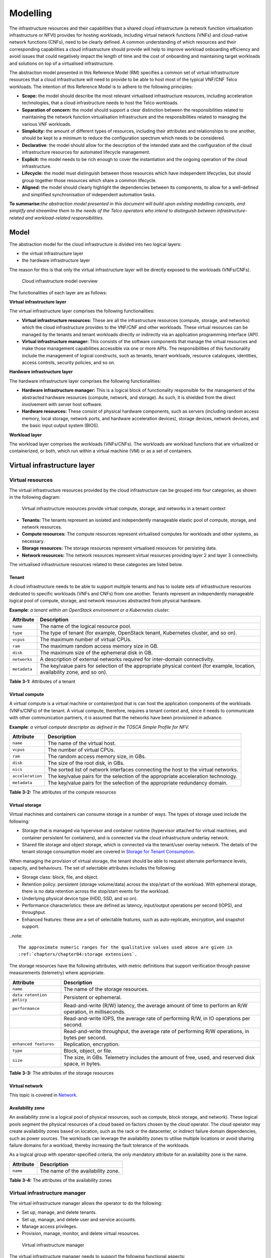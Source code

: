 Modelling
=========

The infrastructure resources and their capabilities that a shared cloud infrastructure (a network function
virtualisation infrastructure or NFVI) provides for hosting workloads, including virtual network functions (VNFs) and
cloud-native network functions (CNFs), need to be clearly defined. A common understanding of which resources and their
corresponding capabilities a cloud infrastructure should provide will help to improve workload onboarding efficiency
and avoid issues that could negatively impact the length of time and the cost of onboarding and maintaining target
workloads and solutions on top of a virtualised infrastructure.

The abstraction model presented in this Reference Model (RM) specifies a common set of virtual infrastructure resources
that a cloud infrastructure will need to provide to be able to host most of the typical VNF/CNF Telco workloads. The
intention of this Reference Model is to adhere to the following principles:

- **Scope:** the model should describe the most relevant virtualised infrastructure resources, including acceleration
  technologies, that a cloud infrastructure needs to host the Telco workloads.
- **Separation of concern:** the model should support a clear distinction between the responsibilities related to
  maintaining the network function virtualisation infrastructure and the responsibilities related to managing the
  various VNF workloads.
- **Simplicity:** the amount of different types of resources, including their attributes and relationships to one
  another, should be kept to a minimum to reduce the configuration spectrum which needs to be considered.
- **Declarative**: the model should allow for the description of the intended state and the configuration of the cloud
  infrastructure resources for automated lifecycle management.
- **Explicit:** the model needs to be rich enough to cover the instantiation and the ongoing operation of the cloud
  infrastructure.
- **Lifecycle:** the model must distinguish between those resources which have independent lifecycles, but should group
  together those resources which share a common lifecycle.
- **Aligned:** the model should clearly highlight the dependencies between its components, to allow for a well-defined
  and simplified synchronisation of independent automation tasks.

**To summarise:**\ *the abstraction model presented in this document will build upon existing modelling concepts, and
simplify and streamline them to the needs of the Telco operators who intend to distinguish between infrastructure-related
and workload-related responsibilities.*

Model
-----

The abstraction model for the cloud infrastructure is divided into two logical layers:

- the virtual infrastructure layer
- the hardware infrastructure layer

The reason for this is that only the virtual infrastructure layer will be directly exposed to the workloads (VNFs/CNFs).

.. figure:: ../figures/ch03-model-overview.png
   :alt: Cloud infrastructure model overview
   :name: Cloud infrastructure model overview

   Cloud infrastructure model overview

The functionalities of each layer are as follows:

**Virtual infrastructure layer**

The virtual infrastructure layer comprises the following functionalities:

- **Virtual infrastructure resources:** These are all the infrastructure resources (compute, storage, and networks)
  which the cloud infrastructure provides to the VNF/CNF and other workloads. These virtual resources can be managed
  by the tenants and tenant workloads directly or indirectly via an application programming interface (API).
- **Virtual infrastructure manager:** This consists of the software components that manage the virtual resources and
  make those management capabilities accessible via one or more APIs. The responsibilities of this functionality
  include the management of logical constructs, such as tenants, tenant workloads, resource catalogues, identities,
  access controls, security policies, and so on.

**Hardware infrastructure layer**

The hardware infrastructure layer comprises the following functionalities:

- **Hardware infrastructure manager:** This is a logical block of functionality responsible for the management of the
  abstracted hardware resources (compute, network, and storage). As such, it is shielded from the direct involvement
  with server host software.
- **Hardware resources:** These consist of physical hardware components, such as servers (including random access
  memory, local storage, network ports, and hardware acceleration devices), storage devices, network devices, and the
  basic input output system (BIOS).

**Workload layer**

The workload layer comprises the workloads (VNFs/CNFs). The workloads are workload functions that are virtualized or
containerized, or both, which run within a virtual machine (VM) or as a set of containers.

Virtual infrastructure layer
----------------------------

Virtual resources
~~~~~~~~~~~~~~~~~

The virtual infrastructure resources provided by the cloud infrastructure can be grouped into four categories, as
shown in the following diagram:

.. figure:: ../figures/ch03-model-virtual-resources.png
   :alt: Virtual infrastructure resources provide virtual compute, storage, and networks in a tenant context

   Virtual infrastructure resources provide virtual compute, storage, and networks in a tenant context

- **Tenants:** The tenants represent an isolated and independently manageable elastic pool of compute, storage,
  and network resources.
- **Compute resources:** The compute resources represent virtualised computes for workloads and other systems, as
  necessary.
- **Storage resources:** The storage resources represent virtualised resources for persisting data.
- **Network resources:** The network resources represent virtual resources providing layer 2 and layer 3
  connectivity.

The virtualised infrastructure resources related to these categories are listed below.

Tenant
^^^^^^

A cloud infrastructure needs to be able to support multiple tenants and has to isolate sets of infrastructure
resources dedicated to specific workloads (VNFs and CNFs) from one another. Tenants represent an independently
manageable logical pool of compute, storage, and network resources abstracted from physical hardware.

**Example**\ *: a tenant within an OpenStack environment or a Kubernetes cluster.*

============ =======================================================================================================
Attribute    Description
============ =======================================================================================================
``name``     The name of the logical resource pool.
``type``     The type of tenant (for example, OpenStack tenant, Kubernetes cluster, and so on).
``vcpus``    The maximum number of virtual CPUs.
``ram``      The maximum random access memory size in GB.
``disk``     The maximum size of the ephemeral disk in GB.
``networks`` A description of external networks required for inter-domain connectivity.
``metadata`` The key/value pairs for selection of the appropriate physical context (for example, location,
             availability zone, and so on).
============ =======================================================================================================

**Table 3-1:** Attributes of a tenant

Virtual compute
^^^^^^^^^^^^^^^

A virtual compute is a virtual machine or container/pod that is can host the application components of the
workloads (VNFs/CNFs) of the tenant. A virtual compute, therefore, requires a tenant context and, since it
needs to communicate with other communication partners, it is assumed that the networks have been provisioned
in advance.

**Example**\ *: a virtual compute descriptor as defined in the TOSCA Simple Profile for NFV.*

================ =============================================================================
Attribute        Description
================ =============================================================================
``name``         The name of the virtual host.
``vcpus``        The number of virtual CPUs.
``ram``          The random access memory size, in GBs.
``disk``         The size of the root disk, in GBs.
``nics``         The sorted list of network interfaces connecting the host to the virtual
                 networks.
``acceleration`` The key/value pairs for the selection of the appropriate acceleration
                 technology.
``metadata``     The key/value pairs for the selection of the appropriate redundancy domain.
================ =============================================================================

**Table 3-2:** The attributes of the compute resources

Virtual storage
^^^^^^^^^^^^^^^

Virtual machines and containers can consume storage in a number of ways. The types of storage used include
the following:

- Storage that is managed via hypervisor and container runtime (hypervisor attached for virtual machines,
  and container persistent for containers), and is connected via the cloud infrastructure underlay network.
- Shared file storage and object storage, which is connected via the tenant/user overlay network. The
  details of the tenant storage consumption model are covered in `Storage for Tenant Consumption`_.

When managing the provision of virtual storage, the tenant should be able to request alternate performance
levels, capacity, and behaviours. The set of selectable attributes includes the following:

- Storage class: block, file, and object.
- Retention policy: persistent (storage volume/data) across the stop/start of the workload. With ephemeral
  storage, there is no data retention across the stop/start events for the workload.
- Underlying physical device type (HDD, SSD, and so on).
- Performance characteristics: these are defined as latency, input/output operations per second (IOPS), and
  throughput.
- Enhanced features: these are a set of selectable features, such as auto-replicate, encryption, and snapshot
  support.

..note::

  The approximate numeric ranges for the qualitative values used above are given in
  :ref:`chapters/chapter04:storage extensions`.

The storage resources have the following attributes, with metric definitions that support verification through
passive measurements (telemetry) where appropriate.

========================= ==============================================================================================
Attribute                 Description
========================= ==============================================================================================
``name``                  The name of the storage resources.
``data retention policy`` Persistent or ephemeral.
``performance``           Read-and-write (R/W) latency, the average amount of time to perform an R/W operation, in
                          milliseconds.
\                         Read-and-write IOPS, the average rate of performing R/W, in IO operations per second.
\                         Read-and-write throughput, the average rate of performing R/W operations, in bytes per
                          second.
``enhanced features``     Replication, encryption.
``type``                  Block, object, or file.
``size``                  The size, in GBs. Telemetry includes the amount of free, used, and reserved disk space, in
                          bytes.
========================= ==============================================================================================

**Table 3-3:** The attributes of the storage resources

Virtual network
^^^^^^^^^^^^^^^

This topic is covered in `Network <#network>`__.

Availability zone
^^^^^^^^^^^^^^^^^

An availability zone is a logical pool of physical resources, such as compute, block storage, and network).
These logical pools segment the physical resources of a cloud based on factors chosen by the cloud operator.
The cloud operator may create availability zones based on location, such as the rack or the datacenter, or
indirect failure domain dependencies, such as power sources. The workloads can leverage the availability zones
to utilise multiple locations or avoid sharing failure domains for a workload, thereby increasing the fault
tolerance of the workloads.

As a logical group with operator-specified criteria, the only mandatory attribute for an availability zone is
the name.

========= ==================================
Attribute Description
========= ==================================
``name``  The name of the availability zone.
========= ==================================

**Table 3-4:** The attributes of the availability zones

Virtual infrastructure manager
~~~~~~~~~~~~~~~~~~~~~~~~~~~~~~

The virtual infrastructure manager allows the operator to do the following:

- Set up, manage, and delete tenants.
- Set up, manage, and delete user and service accounts.
- Manage access privileges.
- Provision, manage, monitor, and delete virtual resources.

.. figure:: ../figures/ch03-model-virtual-manager.png
   :alt: Virtual infrastructure manager

   Virtual infrastructure manager

The virtual infrastructure manager needs to support the following functional aspects:

- **API/UI**: This is an application programming interface/user interface that provides access to the virtual resource
  management function.
- **Catalogue**: The catalogue manages the collection of available virtual resource templates that the cloud
  infrastructure can provide.
- **Inventory**: The inventory manages the information related to the virtual resources of a cloud infrastructure.
- **Scheduler**: The scheduler receives requests via the API/UI. It provisions and manages the virtual resources by
  coordinating the activities of the compute, storage, and network resource managers.
- **Monitoring**: This functionality monitors and collects information on all events and the current state of all the
  virtual resources.
- **Additional management functions**: these include identity management, access management, policy management (for
  example, to enforce security policies), and so on.
- **Compute resources manager**: This functionality provides a mechanism to provision the virtual resources with the
  help of the hardware compute resources.
- **Storage resources manager**: This functionality provides a mechanism to provision the virtual resources with the
  help of the hardware storage resources.
- **Network resources manager**: This functionality provides a mechanism to provision the virtual resources with the
  help of the hardware network resources.

Hardware infrastructure layer
-----------------------------

Hardware infrastructure resources
~~~~~~~~~~~~~~~~~~~~~~~~~~~~~~~~~

The compute, storage, and network resources serve as the foundation of the cloud infrastructure. They are exposed to
and used by a set of networked host operating systems (OSs) in a cluster that normally handles the virtual infrastructure
layer, providing virtual machines or containers, where the application workloads (VNFs/CNFs) run.

.. figure:: ../figures/ch03-model-hardware-resources.png
   :alt: Cloud infrastructure hardware resources

   Cloud infrastructure hardware resources

In managed hardware infrastructure systems, these consumable compute, storage, and network resources can be provisioned
through operator commands or through software APIs. It is important to distinguish between the consumable resources
that are treated as leased resources from the actual physical hardware resources that are installed in the datacentre.
For this purpose, the hardware resource layer is conceptually split into a logical resource layer that exposes the
consumable resources to the software layer above, and the physical resource layer that is operated and managed by the
cloud infrastructure providers operations team from the hardware infrastructure management functions perspective.

Some installations might use a cluster of managed switches or storage components controlled by a switch fabric
controller or a storage fabric controller, or both, acting as an appliance system. This system should be federated
with the hardware infrastructure management system over an API to facilitate an exchange of configuration intent,
and status and telemetry information, allowing the hardware infrastructure management and management stack to automate
cloud infrastructure operations. These appliance systems normally also have their own equipment management APIs and
procedures for the hardware installation and maintenance staff.

An example of this is a cloud infrastructure stack federated with a commercial switch fabric, where the cloud
infrastructure can send (see the note below) networking configuration intent to the switch fabric and the switch
fabric can send status and telemetry information to the cloud infrastructure, for example, port/link status and
packet counters of many sorts. This allows the hardware infrastructure management stack and the cloud infrastructure
management stack to have network automation that includes the switches that are controlled by the federated switch
fabric. This would be a normal case for operators that have a separate networking department that owns and runs the
switch fabric separately from the datacentre.

..note::
  
  The word "send" is a loose definition of the action of getting a message across to the other side. It can be
  implemented in many different ways.

Hardware acceleration resources
^^^^^^^^^^^^^^^^^^^^^^^^^^^^^^^

For a given software network function and software infrastructure, hardware acceleration resources can be used to
achieve requirements, or improve cost and performance. The following table gives the reasons for using hardware
acceleration, together with examples of hardware acceleration use.

+--------------------------------+-------------------------------------------+-----------------------------------------+
| Reason for using hardware      | Example                                   | Comment                                 |
| acceleration                   |                                           |                                         |
+================================+===========================================+=========================================+
| To achieve technical           | Strict latency or timing accuracy.        | This must be done by optimizing the     |
| requirements.                  |                                           | compute node. It cannot be solved by    |
|                                |                                           | adding more compute nodes.              |
|                                |                                           |                                         |
+--------------------------------+-------------------------------------------+-----------------------------------------+
| To achieve technical           | Fit within power or space envelope.       | This is done by optimizing the cluster  |
| rrequirements.                 |                                           | of compute nodes.                       |
+--------------------------------+-------------------------------------------+-----------------------------------------+
| To improve cost and            | Lower costs and less power and cooling by | This is used when functionality can be  |
| performance.                   | improving the performance per node.       | achieved through the usage of the       |
|                                |                                           | accelerator, or by adding more          |
|                                |                                           | compute nodes.                          |
+--------------------------------+-------------------------------------------+-----------------------------------------+

**Table 3-5:** Reasons and examples for using hardware acceleration

Hardware accelerators can be used to offload the software execution for the purpose of accelerating the tasks to achieve
better performance, or offloading the tasks to another execution entity to achieve more predictable execution times,
efficient handling of the tasks, or separation of authority regarding who can control the execution of the tasks.

For further details about hardware acceleration, see `hardware acceleration abstraction`_.

Hardware infrastructure manager
~~~~~~~~~~~~~~~~~~~~~~~~~~~~~~~

The hardware infrastructure manager supports the equipment management for all the managed physical hardware resources
of the cloud infrastructure.

In most deployments, the hardware infrastructure manager should also be the hardware infrastructure layer provisioning
manager of the compute, storage, and network resources that can be used by the virtualization infrastructure layer
instances. It provides an API enabling the vital resource recovery and control functions of the provisioned functions,
such as the reset and power control of the compute resources.

For deployments with more than one virtualization infrastructure layer instance that use a common pool of hardware
resources, it is necessary for the hardware infrastructure layer provisioning manager of the compute, storage, and
network resources to handle resource assignment and arbitration.

The resource allocation could be a simple record of which virtualization infrastructure layer instances have been
allocated physical hardware resources, or it could be a more advanced resource composition function that assembles
the consumed compute, storage, and network resources on demand from the physical hardware resource pools.

.. figure:: ../figures/ch03-model-hardware-manager.png
   :alt: Hardware infrastructure manager

   Hardware infrastructure manager

The hardware infrastructure manager allows you to do the following:

- Provision, manage, monitor, and delete hardware resources.
- Manage physical hardware resource discovery, monitoring, and topology.
- Manage hardware infrastructure telemetry and log collection services.

The hardware infrastructure manager must support the following functional aspects:

- **API/UI**: This is an application programming interface/user interface that provides access to the hardware resource
  management functions.
- **Discovery**: This functional aspect deals with discovering physical hardware resources and collecting relevant
  information about them.
- **Topology**: This deals with discovering and monitoring physical interconnections, such as cables, in between the
  physical hardware resources.
- **Equipment**: This functional aspect deals with managing the physical hardware resources in terms of configuration,
  firmware status, health/fault status, and autonomous environmental control functions, such as fan and power conversion
  regulations.
- **Resource allocation and composition**: This functional aspect deals with creating, modifying, and deleting logical
  compute, network, and storage resources through the composition of allocated physical hardware resources.
- **Underlay network resources manager**: This provides a mechanism to provision hardware resources and provide
  separation in between multiple virtualization infrastructure instances for the use of the underlay network, for
  example, switch fabric, switches, and SmartNICs.
- **Monitoring**: This functional aspect deals with monitoring and collecting information on events, current state, and
  telemetry data of the physical hardware resources and autonomous equipment control functions, as well as the switch
  and storage fabric systems.
- **Additional management functions**: These include software and configuration lifecycle management, identity management,
  access management, policy management (for example, the enforcement of security policies), and so on.

The Redfish® standard-based hardware infrastructure manager
-----------------------------------------------------------

This section proposes a Redfish-based hardware infrastructure manager for the Anuket project. Open Distributed
Infrastructure Management (ODIM) is an open-source software platform that delivers a means of distributed physical
infrastructure lifecycle management based on the industry standard DMTF Redfish API and model specification.

The :ref:`chapters/chapter09:configuration and lifecycle management` section of this reference model specifies the
Redfish standard for managing the infrastructure hardware. The GSMA's "Cloud Infrastructure Reference Model
(NG.126)" also specifies Redfish as the standard interface that should be made available by the infrastructure and
cloud infrastructure management components, in the infrastructure hardware layer.
 
Redfish is an internationally recognized standard: ISO/IEC 30115:2018 :cite:p:`iso-standard-83853`. The Redfish
interface specifies an HTTP RESTful interface that a client can use to manage conformant platforms. The Redfish
standard consists of a Redfish interface specification: Redfish Specification :cite:p:`redfish-specification` and
a model specification: Redfish Data Model Specification :cite:p:`redfish-data-model-specification-version`. The
interface specification defines the RESTful behaviour of the resources. The data model specification defines the
structure of the HTTP resources. The model is expressed as a schema using OpenAPI and json-schema formats. The
schema allows the implementation of Redfish clients using the OpenAPI and json-schema toolchains.

There are several open-source implementations of Redfish Clients and Redfish Services. A Redfish resource
aggregator can implement a scalable infrastructure manager which aggregates and exposes a standards-based Redfish
interface and services northbound to an orchestrator. 

The DMTF specifies the Redfish interface and model. It seeks to expand the manageability domains. The prescription
of what subset of the Redfish model needs to be implemented for a specific manageability domain is left to other
standards bodies. Redfish has defined a JSON syntax for the prescription, called a Redfish Profile, and
implemented an application which reads the Redfish Profile and tests for conformance of an implementation Interop
Validator :cite:p:`redfish-interop-validator`. The Redfish Profile mechanism is used by the Open Compute Project 
and Open Process Automation Forum.

Redfish fulfils the following requirements stated in the above hardware infrastructure manager section:

-	**API/UI**: Redfish specifies a programming interface. The HTTP interface is accessible remotely via an IP and
  locally via the Ethernet loopback mechanism.
-	**Discovery**: The Redfish schema provides a physical hardware resource model, including relevant information.
-	**Topology**: The Redfish schema contains a cable model.
-	**Equipment**: The Redfish schema contains a physical model and a functional model. The physical model
  expresses the chassis and the containers, and interconnects between them and environmental control functions.
  The functional model expresses the logical aspects and includes the configuration and firmware status. The
  physical and the functional model each has its own health/fault status information.
-	**Resource Allocation and Composition**: The Redfish schema has a composition model through which a client can
  compose a logical resource by allocating physical resources. FOr details, see the Redfish Composition
  Whitepaper :cite:p:`redfish-composition-whitepaper`.
-	**Underlay Network Resources Manager**: The Redfish schema has models for fabrics, switches, and SmartNICs.
-	**Monitoring**: The Redfish schema contains an event model for the client to receive hardware events and
  a telemetry model for collecting information across the entire model (physical and functional). For details,
  see the Redfish Telemetry Whitepaper :cite:p:`redfish-telemetry-whitepaper`.
-	**Additional Management Functions**: The Redfish schema has models for access management and identity
  management. For details, see the Redfish Data Model Specification
  :cite:p:`redfish-data-model-specification-version-2023.2`.

How Redfish fits into the ETSI NFV networking reference model
-------------------------------------------------------------

As shown in the figure below, a Redfish resource aggregator can play the role of hardware infrastructure manager
in the ETSI NFV networking reference model. Whereas this resource manager would expose a Redfish interface to
the northbound, the infrastructure pieces can themselves be managed using plugins.

.. figure:: ../figures/Chapter-3-ODIM-CloudInfraMgmt.png
   :alt: ODIM fitment in the ETSI NFV networking reference model 
   :name: ODIM fitment in the ETSI NFV networking reference model

The plugins may manage compute, storage, and network devices from multiple vendors.

Network
-------

Networking, alongside compute and storage, is an integral part of the cloud infrastructure (network function
virtualisation infrastructure). The general function of networking, in this context, is to provide the
connectivity between the various virtual and physical resources required for the delivery of a network service.
Such connectivity may manifest itself as a virtualized network between the virtual machines (VMs) and/or
containers (for example, overlay networks managed by SDN controllers, and/or programmable network fabrics), or
as an integration into the infrastructure hardware level for offloading some of the network service
functionality.

Normalization of the integration reference points between the different layers of the cloud infrastructure
architecture is one of the main concerns. In the networking context, the primary focus is directed on the packet
flow and control flow interfaces between the virtual resources (referred to as the software (SW) virtualization
layer) and the physical resources (referred to as the hardware (HW) infrastructure layer), as well as on related
integration into the various MANO reference points (hardware/network infrastructure management and orchestration).
The identification of these two different layers (the software virtualization layer and the hardware
infrastructure layer) remains in alignment with the separation of resources into virtual and physical resources,
generally used in this document. See, for example, :numref:`Cloud Infrastructure Model Overview`. The importance
of understanding the separation of concerns between the software virtualization layer and the hardware
infrastructure layer is important because without it, the cardinality of having multiple CaaS and IaaS instances
executing on their own private virtual resources from the single shared hardware infrastructure layer cannot be
expressed in separate administrative domains.

Network principles
~~~~~~~~~~~~~~~~~~

There are a number of principles that should be followed during the development and definition of the networking
scope for the Reference Model, Reference Architectures, Reference Implementations, and Reference Conformance test
suites. They are as follows:

- Abstraction: This is a standardized network abstraction layer between the virtualisation layers and the network
  physical resources layer that hides, or abstracts, the details of the network physical resources from the
  virtualization layers.

..

   **Note:** In deployment phases, this principle may be applied in many different ways, for example, depending on
   target use case requirements, workload characteristics, different algorithm implementations of pipeline stages,
   and available platforms. The network abstraction layer supports, for example, physical resources with or without
   programmable hardware acceleration, or programmable network switches.

- Agnosticism: This defines the network fabric concepts and models that can carry any type of traffic in terms of
  the following:

  - Control, user, and management traffic types.
  - Acceleration technologies that can support multiple types of infrastructure deployments and network function
    workloads.

- Automation: This enables end-to-end automation, from physical fabric installation and provisioning to the
  automation of the onboarding of the workloads (VNFs/CNFs).
- Openness: All networking is based on open-source or standardized APIs (northbound interfaces (NBIs) and
  southbound interfaces (SBIs)), and should enable the integration of open-source networking components, such as
  SDN controllers.
- Programmability: The network model enables a programmable forwarding plane controlled from a separately deployed
  control plane.
- Scalability: The network model enables scalability to handle all traffic traversing from north to south and east
  to west, enabling large and small deployments in a non-blocking manner.
- Workload agnostic: This network model is capable of providing connectivity to any type of workload, including
  VNF, CNF, and BareMetal workloads.
- Carrier-grade: This network model is capable of supporting deployments of the carrier-grade workloads.
- Future proof: This network model is extendible to support known and emerging technology trends, including
  SmartNICs, FPGAs, and programmable switches, integrated for multiclouds and Edge-related technologies.

Network layering and concepts
~~~~~~~~~~~~~~~~~~~~~~~~~~~~~

The Cloud Infrastructure Networking Reference Model is an essential foundation that governs all Reference
Architectures and cloud infrastructure implementations to enable multiple cloud infrastructure virtualization
technology choices and their evolution. These include the following:

- single Infrastructure as a Service (IaaS)-based virtualization instances with virtual machines (VM)
- multi-IaaS-based virtualization instances
- cloud-native Container as a Service (CaaS)-based virtualization instances
- hybrid multi-IaaS- and CaaS-based virtualization instances

To retain the cloud paradigms of automation, scalability, and usage of shared hardware resources when introducing
CaaS instances, it is necessary to allow the co-deployment of multiple simultaneous IaaS and CaaS instances on a
shared pool of hardware resources.

Compute and storage resources are rarely shared between IaaS and CaaS instances. However, the underpinning
networking, most commonly implemented with Ethernet and IP, must be shared and managed as a shared pool of underlay
network resources, to enable the pooled usage of compute and storage from a managed shared pool.s

Throughout this section, a number of references to ETSI NFV are made. They are explicitly made towards the ETSI NFV
models in the architectural framework:

- ETSI GS NFV 002 V1.2.1 cite:p:`etsigsnfv002`
- ETSI GR NFV-IFA 029 V3.3.1 :cite:p:`etsigrnfvifa029`

Cloud and Telco networking are layered. It is important to keep the dependencies between the layers to a minimum,
to enable security, separation, and portability between multiple implementations and generations.

Before we start developing a deep model, we need to agree on some foundational concepts and layering that allow
the decoupling of implementations between the layers. We will pay particular attention to four concepts in this
section:

- underlay and overlay networking concepts
- hardware and virtual infrastructure layer concepts
- software-defined underlay and overlay networking concepts
- programmable networking fabric concepts

Underlay and overlay networking concepts
^^^^^^^^^^^^^^^^^^^^^^^^^^^^^^^^^^^^^^^^

The ETSI Network Functions Virtualization Architectural Framework, as mentioned above, describes how a virtual
infrastructure layer instance abstracts the hardware resources and separates the virtualization tenants (workload)
from each other. It also clearly states that the control and implementation of the hardware layer is out of scope
for that specification.

When having multiple virtual infrastructure layer instances on a shared hardware infrastructure, the networking
can be layered in an underlay and an overlay network layer. The purpose of this layering is to ensure the
separation of the overlay networks of the virtualization tenants (workload) from each other, while allowing the
traffic to flow on the shared underlay network between all the Ethernet-connected hardware devices.

The overlay networking separation is often done through the encapsulation of the tenants' traffic using overlay
protocols, for example, through VxLAN or EVPN on the underlay networks, based, for example, on L2 (VLAN) or L3
(IP) networks.

The overlay network for each cloud infrastructure deployment must support a basic primary tenant network between
the instances within each tenant. Due to the nature of the telecom applications handling of the networks and their
related network functions, they often need access to external non-translated traffic flows and have multiple
separated or secondary traffic channels with abilities for different traffic treatments.

In some instances, the virtualization tenants can bypass the overlay networking encapsulation to achieve better
performance, or network visibility or control. A common method to bypass the overlay networking encapsulation that
is normally done by the virtualization layer is the VNF/CNF usage of SR-IOV that effectively takes over the
physical and virtual functions of the NIC directly into the VNF/CNF tenant. In these cases, the underlay networking
must handle the separation, for example, through a virtual termination end point (VTEP) that encapsulates the
overlay network traffic.

   **Note:** Bypassing the overlay networking layer is a violation of the basic decoupling principles. However, in
   some cases it is unavoidable with existing technologies and available standards. Until suitable technologies and
   standards are developed, a set of agreed exemptions has been agreed that forces the underlay networking to handle
   the bypassed overlay networking separation.

A VTEP could be manually provisioned in the underlay networking, or be automated and controlled through a software-
defined networking controller interface, into the underlying networking in the hardware infrastructure layer.

Hardware and virtual infrastructure layer concepts
^^^^^^^^^^^^^^^^^^^^^^^^^^^^^^^^^^^^^^^^^^^^^^^^^^

The cloud infrastructure, based on the ETSI NFV infrastructure with hardware extensions, is composed of two distinct
layers, referred to here as a hardware infrastructure layer and virtual infrastructure layer. When there are multiple
separated simultaneously deployed virtual infrastructure domains, the architecture and deployed implementations must
enable each of them to be in individual non-dependent administrative domains. The hardware infrastructure must then
also be enabled, to be an administrative domain fully separated from all of the virtualization domains.

For cloud infrastructure implementations of multiple separated simultaneous virtual infrastructure layer instances on
a shared hardware infrastructure, the hardware resources must also be separate. This means the servers, the storage,
and the underlay networking resources that interconnect the hardware resources, for example, through a switching
fabric.

To allow multiple separated simultaneous virtual infrastructure layer instances onto a shared switching fabric, it is
necessary to split the underlay networking resources into non-overlapping addressing domains on suitable protocols,
such as VxLAN with their VNI ranges. This separation must be done through an administrative domain that cannot be
compromised by any of the individual virtualization infrastructure layer domains, either by malicious or unintentional
underlay network mapping or configuration.

These concepts are similar to the way the hyperscaler cloud providers (HCPs) offer virtual private clouds for users of
bare-metal deployment on the HCP shared pool of servers, storage, and networking resources.

The separation of the administrative domains of the hardware and virtual infrastructure layers makes it important that
the Reference Architectures do not include direct management or dependencies of the pooled physical hardware resources
in the hardware infrastructure layer, such as servers, switches, and underlay networks from within the virtual
infrastructure layer. All automated interaction from the virtual infrastructure layer implementations towards the
hardware infrastructure with its shared networking resources in the hardware infrastructure Layer must go through a
common abstracted Reference Model interface.

Software-defined underlay and overlay networking concepts
^^^^^^^^^^^^^^^^^^^^^^^^^^^^^^^^^^^^^^^^^^^^^^^^^^^^^^^^^

A major point with a cloud infrastructures is to automate as much as possible. An important tool
for networking automation is software-defined networking (SDN). Doftware-defined networking comes
in many different forms and can act on multiple layers of the networking. In this section, we will
deal with the internal networking of a datacentre, and not how datacentres interconnect with each
other or gain access to the world outside.

When there are multiple simultaneously deployed instances of the virtual infrastructure layers on
the same hardware infrastructure, it is important to ensure underlay networking separation in the
hardware infrastructure layer. This separation can be done manually through the provisioning of a
statically configured separation of the underlay networking in the hardware infrastructure layer. A
better and more agile usage of the hardware infrastructure is to offer each instance of the virtual
infrastructure layer a unique instance of an SDN interface into the shared hardware infrastructure.
Since these SDN instances only deal with a well-separated portion, or slice, of the underlay
networking, we call this interface SDN underlay (SDNu).

The hardware infrastructure layer is responsible for keeping the different virtual infrastructure
layer instances separated in the underlay networking. This can be done through manual provisioning
methods or can be automated through a hardware infrastructure layer orchestration interface. The
separation responsibility is also valid between all instances of the SDNu interface, since each
virtual infrastructure layer instance does not know about the other virtual infrastructure
instances, and is therefore neither disturbed by them nor able to reach them.

An SDN overlay control interface (SDNo) is responsible for managing the virtual infrastructure 
layer virtual switching or routing, or both, as well as its encapsulation and its mapping onto the
underlay networks.

In cases where the VNF/CNF bypasses the virtual infrastructure layer virtual switching and its
encapsulation, as described above, the hardware infrastructure layer must perform the encapsulation
and mapping onto the underlay networking to ensure underlay networking separation. This should be a
prioritized capability in the SDNu control interface, since Anuket currently allows exemptions for
bypassing the virtual switching, for example, through SR-IOV.

SDNo controllers can request underlay networking encapsulation and mapping to be performed by
signalling to an SDNu controller. However, today there is no standardized way for this signalling.
Because of this, there is a missing reference point and API description in this architecture.

Multiple instances of Container as a Service (CaaS) virtual infrastructure layers running on an
Infrastructure as a Service (IaaS) virtual infrastructure layer could make use of the IaaS layer to
handle the required underlay networking separation. In these cases, the IaaS virtualization
infrastructure manager (VIM) could include an SDNu control interface enabling automation.

   **Note:** The Reference Model describes a logical separation of the SDNu and SDNo interfaces to
   clarify the separation of administrative domains where applicable. In real deployment cases, an
   operator can select to deploy a single SDN controller instance that implements all the necessary
   administrative domain separations or have separate SDN controllers for each administrative
   domain. A common deployment scenario today is to use a single SDN controller handling both the
   underlay and the overlay networking, which works well in implementations where there is only one
   administrative domain that owns both the hardware infrastructure and the single virtual
   infrastructure instance. However, a shared underlay network that ensures separation must be
   under the control of the shared hardware infrastructure layer. One consequence of this is that
   the Reference Architectures must not model collapsed SDNo and SDNu controllers, since each SDNo
   must remain unaware of other deployed implementations in the virtual infrastructure layer that
   are running on the same hardware infrastructure.

Programmable networking fabric concept
^^^^^^^^^^^^^^^^^^^^^^^^^^^^^^^^^^^^^^

The concept of a programmable networking fabric pertains to the ability to have an effective
forwarding pipeline (also known as a forwarding plane) that can be programmed or configured, or
both, without any risk of disruption to the shared underlay networking that is involved with the
reprogramming for the specific efficiency increase.

The forwarding plane is distributed by nature. It must be possible to implement it, both in switch
elements and on SmartNICs (managed outside the reach of the host software), so that both can be
managed from a logically centralised control plane, residing in the hardware infrastructure layer.

The logically centralized control plane is the foundation for the authoritative separation between
different virtualization instances or bare metal network function applications that are regarded as
untrusted, both from the shared layers and from each other.

Although the control plane is logically centralized, scaling and control latency concerns must
allow the implementation of the control plane to be distributed when required.

All VNF, CNF, and virtualization instance acceleration, as well as all specific support
functionalities that are programmable in the forwarding plane, must be confined to the
well-separated sections or stages of any shared underlay networking. A practical example could be a
virtualization instance or VNF/CNF that controls a NIC/SmartNIC, where the underlay networking
(switch fabric) ensures the separation in the same way as for SR-IOV cases today.

The nature of a shared underlay network that ensures separation and is robust is that all code in
the forwarding plane and in the control plane must be under the scrutiny and lifecycle management
of the hardware infrastructure layer.

This also implies that programmable forwarding functions in a programmable networking fabric are
shared resources. Therefore, they will have to obtain standardized interfaces over time, in order
to be useful for multiple VNF/CNF and multivendor architectures, such as ETSI NFV. An example of
such future extensions of shared functionalities implemented by a programmable networking fabric
are L3 as a Service, Firewall as a Service (FaaS), and Load Balancing as a Service (LBaaS).

   **Note:** Appliance-like applications that fully own their infrastructure layers (that is, they
   share nothing) could manage and use a programmable networking fabric in many ways. However, that
   is not a cloud infrastructure implementation and therefore falls outside the use cases for these
   specifications.

Networking reference model
~~~~~~~~~~~~~~~~~~~~~~~~~~

The cloud infrastructure networking reference model, depicted in
:numref:`Networking Reference Model based on the ETSI NFV`, is based on the ETSI NFV model
enhanced with container virtualization support and a strict separation of the hardware
infrastructure and virtualization infrastructure layers in the NFVI. It includes all the above
concepts, and enables multiple well-separated simultaneous virtualization instances and domains,
allowing a mix of IaaS, CaaS on IaaS, and CaaS on bare metal, on top of a shared hardware
infrastructure.

It is up to any deployment of the cloud infrastructure to decide what networking-related objects to
use. However, all Reference Architectures have to be able to map into this model.

.. figure:: ../figures/RM-Ch03_5-Networking-Reference-Model-based-on-the-ETSI-NFV.png
   :alt: Networking reference model based on the ETSI NFV
   :name: Networking reference model based on the ETSI NFV

   Networking reference model based on the ETSI NFV

Deployment examples based on the networking reference model
~~~~~~~~~~~~~~~~~~~~~~~~~~~~~~~~~~~~~~~~~~~~~~~~~~~~~~~~~~~

Switch fabric and SmartNIC examples for underlay networking separation
^^^^^^^^^^^^^^^^^^^^^^^^^^^^^^^^^^^^^^^^^^^^^^^^^^^^^^^^^^^^^^^^^^^^^^

The hardware infrastructure layer can implement the underlay networking separation in any type of
packet handling component. This may be deployed in many different ways, depending on target use
case requirements, workload characteristics, and available platforms. Two of the most common ways
are the following:

1. Within the physical switch fabric.
2. In a SmartNIC connected to the server CPU which is controlled over a management channel that
   is not reachable from the server CPU and its host software.

In either way, the underlay networking separation is controlled by the hardware infrastructure
manager.

In both cases, the underlay networking can be externally controlled over the SDNu interface that
must be instantiated with the appropriate underlay networking separation for each of the
virtualization administrative domains.

   **Note:** The use of SmartNIC in this section pertains only to the underlay networking
   separation of virtual instances in separate overlay domains, an approach that is much the same
   as that of AWS with their Nitro SmartNIC. This is the important consideration for the Reference
   Model that enables multiple implementation instances from one or several reference architectures
   to be used on a shared underlay network. The use of SmartNIC components from any specific
   virtual instance, for example, for internal virtual switching control and acceleration, must be
   regulated by each reference architecture without interfering with the authoritative underlay
   separation laid out in the Reference Model.

Two examples of different common hardware realizations of underlay network separation in the
hardware infrastructure layer can be seen in :numref:`Underlay Networking separation examples`
below.

.. figure:: ../figures/RM-Ch03_5-Underlay-Networking-separation-examples.png
   :alt: Underlay networking separation examples
   :name: Underlay networking separation examples

   Underlay networking separation examples

Examples of the relationship between SDN overlay and SDN underlay layering
^^^^^^^^^^^^^^^^^^^^^^^^^^^^^^^^^^^^^^^^^^^^^^^^^^^^^^^^^^^^^^^^^^^^^^^^^^

Two use case examples with both SDNo and SDNu control functions depicting a software-based virtual
switch instance in the virtual infrastructure layer and another high-performance-oriented virtual
infrastructure instance (for example, enabling SR-IOV) are described in
:numref:`SDN Controller relationship examples`, below. The examples show how the encapsulation and
mapping can be done in the virtual switch or in a SmartNIC, on top of a statically provisioned
underlay switching fabric. An alternative example could show the SDNu controlling the underlay
switching fabric without the usage of SmartNICs.

.. figure:: ../figures/RM-Ch03_5-SDN-Controller-relationship-examples.png
   :alt: SDN controller relationship examples
   :name: SDN controller relationship examples

   SDN controller relationship examples

Example of IaaS and CaaS virtualization infrastructure instances on a shared hardware infrastructure with SDN
^^^^^^^^^^^^^^^^^^^^^^^^^^^^^^^^^^^^^^^^^^^^^^^^^^^^^^^^^^^^^^^^^^^^^^^^^^^^^^^^^^^^^^^^^^^^^^^^^^^^^^^^^^^^^

:numref:`Networking Reference Model deployment example` depicts a networking reference model
deployment example to demonstrate the mapping to ETSI NFV reference points with additions of packet
flows through the infrastructure layers and other necessary reference points. The example
illustrates the individual responsibilities of a complex organization with multiple separated
administrative domains, represented with separate colours.

This example is, or will be, a common scenario for operators who modernize their network functions
during a lengthy period of migration from VNFs to cloud-native CNFs. Today, the network functions
are predominantly VNFs on IaaS environments. The operators are gradually moving a selection of
these into CNFs on CaaS that either sit on top of the existing IaaS or directly on bare metal. It
is expected that there will be multiple CaaS instances in most networks, since a generic standard
of CaaS implementation that will be capable of supporting all types of CNFs from any vendor is not
foreseen. It is also expected that many CNFs will have dependencies on a particular CaaS version or
a set of instances which will prohibit a separation of lifecycle management between individual CNFs
and CaaS instances.

.. figure:: ../figures/RM-Ch03_5-Networking-Reference-Model-deployment-example.png
   :alt: Networking reference model deployment example
   :name: Networking reference model deployment example

   Networking reference model deployment example

Service function chaining
~~~~~~~~~~~~~~~~~~~~~~~~~

Over the past few years, there has been a significant move towards decomposing network functions
into smaller sub-functions that can be independently scaled and potentially reused across multiple
network functions. A service chain allows the composition of network functions by passing selected
packets through multiple smaller services.

To support this capability in a sustainable manner, it is necessary to be able to model service
chains as a high-level abstraction. This is essential for ensuring that the underlying connection
setup, and direction or redirection of traffic flows can be performed in an automated manner. At a
high level, a service chain can be considered to be a directed acyclic graph with the composing
network functions being the vertices. Building on top of this, a service chain can be modelled by
defining two parameters:

-  An acyclic graph defining the service functions that need to be traversed for the service chain.
   This allows for multiple paths for a packet to traverse the service chain.
-  A set of packet/flow classifiers that determine which packets enter and exit a given service
   chain.

These capabilities need to be provided for both virtualized and containerized (cloud-native)
network functions, as it will be necessary to support both of them for the foreseeable future.
Since virtualized network functions have existed for a while, there is support, albeit partial, for
service chaining in virtualized environments, in orchestration platforms such as OpenStack.
Container orchestration platforms, such as Kubernetes, do not support service chaining and may
require development of new primitives, in order to support advanced networking functions.

It is expected that reference architectures will provide a service chain workflow manager that
accepts the service function acyclic graph and can identify or create the necessary service
functions, and the networking between them, in order to instantiate such a chain.

It is also necessary to provide specialized tools to aid the troubleshooting of individual services
and the communication between them, in order to investigate issues in the performance of composed
network functions. At the very least, there needs to be a provision of packet-level and byte-level
counters and statistics, as the packets pass through the service chain, in order to ascertain any
issues with forwarding and performance. Mechanisms to trace the paths of selected subsets of
traffic as they flow through the service chain are also required.

Service function chaining model introduction
^^^^^^^^^^^^^^^^^^^^^^^^^^^^^^^^^^^^^^^^^^^^

Service function chaining (SFC) can be seen as a layered structure where the service function plane
(the SFC data plane consists of a service function forwarder, a classifier, a service function, and
a service function proxy) resides over a service function overlay network. SFC uses a
service-specific overlay that creates the service topology. The service overlay provides service
function connectivity built on top of the existing network topology. It leverages various overlay
network technologies, such as the Virtual eXtensible Local Area Network (VXLAN), for
interconnecting SFC data plane elements, and allows the establishment of service function paths
(SFPs).

In a typical overlay network, packets are routed according to networking principles and use a
suitable path for the packet to be routed from a source to its destination.

However, in a service-specific overlay network, packets are routed according to policies. This
requires specific support at the network level, such as at CNI in the CNF environment, to provide
such a specific routing mechanism.

Service function chaining architecture
^^^^^^^^^^^^^^^^^^^^^^^^^^^^^^^^^^^^^^

The service function chaining (SFC) architecture is composed of functional management, control, and
data components, as categorized in Table 3-6.

The following table highlights areas under which common SFC functional components can be
categorized.


+------------+------------------------+--------------------------------------------------------------------------------+
| Components | Example                | Responsibilities                                                               |
+============+========================+================================================================================+
| Management | SFC orchestrator       | This is a high level of orchestrator. It orchestrate the SFC based on SFC      |
|            |                        | models and policies, with the help of control components.                      |
|            +------------------------+--------------------------------------------------------------------------------+
|            | SFC OAM components     | These are responsible for the SFC OAM functions.                               |
|            +------------------------+--------------------------------------------------------------------------------+
|            | VNF MANO               | The NFVO, VNFM, and VIM are responsible for the lifecycle of the SFC data      |
|            |                        | components.                                                                    |
|            +------------------------+--------------------------------------------------------------------------------+
|            | CNF MANO               | The CNF DevOps components are responsible for the lifecycle of the SFC data    |
|            |                        | components.                                                                    |
+------------+------------------------+--------------------------------------------------------------------------------+
| Control    | SFC SDN controller     | The SDNC is responsible for creating the service-specific overlay network. It  |
|            |                        | deploys different techniques stitch the wiring. However, It provides the same  |
|            |                        | functionality, for example, 12xconn, SRv6, segment routing, and so on.         |
|            +------------------------+--------------------------------------------------------------------------------+
|            | SFC renderer           | The SFC renderer creates and wires the ports and interfaces for the SF data    |
|            |                        | path.                                                                          |
+------------+------------------------+--------------------------------------------------------------------------------+
| Data       | Core components\SF,    | These are responsible for steering the traffic for the intended service        |
|            | SFF, SF proxy          | functionalities based on policies.                                             |
+------------+------------------------+--------------------------------------------------------------------------------+

**Table 3-6:** SFC architecture components

   **Note:** These are logical components and are listed for their functionalities only.

The SFC architecture components can be viewed according to Figures 3.10 and 3.11.

:numref:`SFC Architecture for VNF based SFs` shows the simple architecture of an SFC with multiple
VNFs, as SF data plane components, along with the SFC management and NFV MANO components.

.. figure:: ../figures/ch03-model-sfc-architecture-vnf-2.png
   :alt: SFC architecture for VNF-based SFs
   :name: SFC architecture for VNF-based SFs

   SFC architecture for VNF-based SFs

:numref:`SFC Architecture for CNF based SFs` shows the simple architecture of an SFC with multiple
CNFs, as SF data plane components, along with the SFC management and CNF MANO components.

.. figure:: ../figures/ch03-model-sfc-architecture-cnf-2.png
   :alt: SFC architecture for CNF-based SFs
   :name: SFC architecture for CNF-based SFs

   SFC architecture for CNF-based SFs

The SFC management components, together with the control components, are responsible for rendering
SFC requests to service function paths. For this they convert the requisite SFC policies into
network topology-dependent paths and forward steering policies. The relevant SFC data components -
classifiers and service function forwarders - are responsible for managing the steering policies.

Information flows in service function chaining
^^^^^^^^^^^^^^^^^^^^^^^^^^^^^^^^^^^^^^^^^^^^^^

Creation of service function chain
''''''''''''''''''''''''''''''''''

The creation of the SFC might include a design or preparation phase comprising the following:

- The service functions that are included in the SFC.
- The routing order in the service function, if the SFC is composed of more than one service
  function.

:numref:`Creation of Service Function Chain` shows an SFC creation call flow, separated logically
in two steps.

.. figure:: ../figures/ch03-model-sfc-info-create-flow.png
   :alt: Creation of a service function chain
   :name: Creation of a service function chain

   Creation of a service function chain

1. Creation of the service functions of the SFC.

- The flow of steps to enable the SFC creation can be as follows:

  a. The SFC orchestrator creates the SFs with the help of the VNF MANO or the CNF MANO.
  b. The SFC Renderer attaches the SFC-aware interfaces at the SFs to enable the service plane.
  c. The NFVO boots up the relevant SF configurations at the SF.

     **Note:** These steps are optional, if the SFC orchestrator discovers that the SFs have
     already been created.

2. Creation of the service function path (SFP) using the created SFs and associated interfaces.

- A service function path consists of the following:

   - A set of ports (in the VNF environment) or interfaces (in the CNF environment) that define the
     sequence of the service functions.
   - A set of flow classifiers that specify the classified traffic flows entering the chain.

- This step creates a new chain policy with chain rules. The chain rules can include the identifier
  of a traffic flow, the service characteristics, the SFC identifier, and related information to
  route the packets along the chain. The service characteristics can be application layer matching
  information, such as URLs. The traffic flow identifier identifies the kind of traffic flow, such
  as video, TCP, or HTTP, that needs to be serviced. It can be a specific subscriber who is
  applying the service (for example, parental control). The SFC identifier steers the matched
  traffic along the SFP with SFC encapsulation.

  a. The SFC orchestrator creates an SFP with the help of the SDNC.
  b. The SDNC pushes the SFC traffic steering policies to the SFF or SFFs.
  c. The SFC classifier policy is provided for the SFP to the SFC classifier by the SFC controller.
  
  **Note:** This is not shown in the call flow.

Updating the service function chain
'''''''''''''''''''''''''''''''''''

The SFP or the SFC can be updated for various reasons. Some of these reasons include the following:

- The SFC controller monitors the SFP status and alerts the SFC controller if the SFP does not meet
  the service-level agreement (SLA), or there is some other type of anomaly.
- The SFC design changes to update the SF order, and the inclusion or removal of SFs.
- There are changes in the SFC policy rules.

Data steering in the service function chain
'''''''''''''''''''''''''''''''''''''''''''

:numref:`DataSteering` shows traffic steering along the SFP.

.. figure:: ../figures/ch03-model-sfc-data-flow.png
   :alt: Data steering in the service function chain
   :name: DataSteering

   Data steering in the service function chain

- The SFC classifier detects the traffic flow based on the classification policies. For example, to
  enable the SGi-Lan feature as the SFC, the 5G user plane function (UPF) acts as the SFC
  classifier. The UPF receives the classification policies from the 5G policy control function
  (PCF) as traffic steering policies.
- The SFC classifier applies the SFC encapsulation (for example, SCH or NSH) and routes the traffic
  towards the SFF, acting as an entry point to the SFP. The SFC encapsulation provides, at a
  minimum, SFP identification, and is used by the SFC-aware functions, such as the SFF and
  SFC-aware SFs.
- The SFF, based on the SFC encapsulation, routes the traffic to the SF for service
  functionalities.
- The SF updates the SFC encapsulation, based on its policies, for further services.
- At the end of the SFP, the SFC encapsulation is removed and the packet is routed out of the SFP.


Time-sensitive networking
~~~~~~~~~~~~~~~~~~~~~~~~~

Many network functions have time sensitivity for processing and require a high-precision
synchronized clock for the cloud infrastructure. A subset of these workloads, such as RAN, also
require support for synchronous Ethernet.

+--------------------------------+-----------------------------------+-------------------------------------------------+
| Reason for using synchronous   | Example                           | Comment                                         |
| precision clock                |                                   |                                                 |
+================================+===================================+=================================================+
| To achieve technical           | Strict latency or timing          | Must be done for precise low-latency            |
| requirements.                  | accuracy.                         | communication between the data source and the   |
|                                |                                   | receiver.                                       |
+--------------------------------+-----------------------------------+-------------------------------------------------+
| To achieve technical           | Separation of the processing      | Ability to separate RAN into RU, DU, and CU on  |
| requirements.                  | pipeline.                         | different or stretched clusters.                |
+--------------------------------+-----------------------------------+-------------------------------------------------+

**Table 3-7:** Reasons and examples for precise clock and synchronization

Precise synchronization requires a specialized card that can be on a server or a network device
motherboard, or can be part of an NIC, or both.

OpenStack and Kubernetes clusters use Network Time Protocol (NTP)
(Protocol and Algorithms Specification :cite:p:`rfc5905`,
Autokey Specification :cite:p:`rfc5906`,
Managed Objects :cite:p:`rfc5907`,
Server Option for DHCPv6 :cite:p:`rfc5908`)
as the default time synchronization for the cluster. Such a level of synchronization is
insufficient for some network functions. Precision Time Protocol version 2 PTP
:cite:p:`precision-time-protocol-version-2` __ :cite:p:`ieee1588dash2019` is commonly used for
time-sensitive networking. This allows synchronization in microsecond range, rather than the
millisecond range that the NTP provides.

Some setwork functions, such as vDU or vRAN, also require SyncE :cite:p:`syncE` :cite:p:`itutg8262`.
The Control, User, and Synchronization (CUS) plane specification defines different topology options
that provide a Lower Layer Split Control plane 1-4 (LLS-C1 - LLS-C4) with different synchronization
requirements (ITU-T G.8275.2 :cite:p:`itutg82752`).

SyncE was standardized by the ITU-T, in cooperation with the IEEE, with the following three
recommendations:

- ITU-T Rec. G.8261: this defines aspects about the architecture and the wander performance of
  SyncE networks.
- ITU-T Rec. G.8262: this specifies synchronous Ethernet clocks for SyncE.
- ITU-T Rec. G.8264: this describes the specification of Ethernet Synchronization Messaging Channel
  (ESMC) SyncE architecture. It requires, at minimum, the replacement of the internal clock of the
  Ethernet card by a phase-locked loop, in order to feed the Ethernet PHY.

Load balancer
~~~~~~~~~~~~~

Load balancing is the process of distributing a set of tasks over a set of resources (computing
units), with the goal of improving the overall scalability and availability of the system. Load
balancing can optimize the response time and avoid overloading certain compute nodes, while other
compute nodes are left idle.

The two main approaches to load balancing are as follows:

- Static algorithms: these do not consider the state of different machines.
- Dynamic algorithms: these are usually more general and more efficient. However, they require 
  exchanges of information between the different compute units, with a possible tradeoff of
  integration complexity and reduced efficiency.

Load balancers can be categorized or configured in following ways:

-	Based on hardware devices or written in software.
-	Operating on network Layer 4 or 7.
-	Balancing incoming traffic/requests using target selection, such as:

  - Static: random, round robin, based on the performance of the target, the client IP address, the
    URL path, or the hash.
  - Dynamic: the minimum number of connections and the minimum response time.

To increase redundancy, multiple replicas of load balancers are placed into a load balancing
cluster.

Kubernetes networking semantics
~~~~~~~~~~~~~~~~~~~~~~~~~~~~~~~

The support for traditional network orchestration is non-existent in Kubernetes, as it is first and
foremost a Platform as a Service (PaaS) environment and not an Infrastructure as a Service (Iaas)
component. There is no network orchestration API, as there is in Neutron in OpenStack, and there is
no way to create L2 networks, instantiate network services, such as L3aaS and LBaaS, and then
connect them all together, as can be done using Neutron.

Kubernetes networking can be divided into two parts:

- Built-in network functionality, available through the pod’s mandatory primary interface.
- Network functionality, available through the pod’s optional secondary interfaces.

Built-in Kubernetes network functionality
^^^^^^^^^^^^^^^^^^^^^^^^^^^^^^^^^^^^^^^^^

Kubernetes currently only allows for one network, the cluster network, and one network attachment
for each pod. Each pod and container has an eth0 interface. This interface is created by
Kubernetes at pod creation and is attached to the cluster network. All communication to and from
the pod is done through this interface. To allow for only one interface in a pod removes the need
for traditional networking tools, such as VRFs, and additional routes and routing tables, inside
the pod network namespace.

Multiple networks and advanced configurations
^^^^^^^^^^^^^^^^^^^^^^^^^^^^^^^^^^^^^^^^^^^^^

Currently Kubernetes does not in itself support multi-networks, pod multi-network attachments, or
network orchestration. This is supported by using a container network interface
:cite:p:`container-network-interface` multiplexer, such as Multus :cite:p:`multus`. The Network
Plumbing Working Group :cite:p:`network-plumbing-working-group` has produced the Kubernetes Network
Custom Resource Definition De Facto Standard
:cite:p:`kubernetes-network-custom-resource-definition-de-facto-standard`. This document describes
how secondary networks can be defined and attached to pods.

Storage
-------

Introduction to storage
~~~~~~~~~~~~~~~~~~~~~~~

The general function of the storage subsystem is to provide the persistent data storage required
for the delivery of a network service. In the context of the cloud infrastructure, the storage
subsystem needs to accommodate the needs of the tenanted applications and platform management. Each
of the following has common and specific needs for storage, in terms of performance, capacity, and
consumption models:

- Underlying compute host boot and virtual machine hosting.
- Control plane configuration and management plane storage for fault and performance management and
  automation, and capacity management and reporting.
- Tenant application and VNF storage needs.

The combination of common but diverse needs, in conjunction with the differences in the hosting
environments (from large datacentres to small edge deployments), has resulted in the proliferation
of storage technologies and their deployment architectures. To address this, the Reference Model
outlines a general cloud storage model (see :numref:`General Cloud Storage Model` - General cloud
storage model). The model outlines the different types of storage technologies and how they can be
used to meet the need for the following across large datacentres and small edge deployments:

- Provision of storage via dedicated storage systems.
- Multitenant cloud storage.
- Control and management plane storage needs.

This model can then be used for implementing reference architectures.

.. figure:: ../figures/rm-chap3.6-general-cloud-storage-model-01.png
   :alt: General cloud storage model
   :name: General Cloud storage model

   General cloud storage model

Storage is multifaceted. Therefore, it can be classified based on the following criteria:

- cost
- performance (IOPS, throughput, latency)
- the capacity and consumption model (platform-native, network-shared, object, or archival)
- the underlying implementation model (in-chassis, software-defined, appliance)

The objective of the model, and the set of stereotypes and perspectives, is to provide guidance to
architects and implementers in establishing storage solutions for the cloud infrastructure.

The following principles apply to the storage scope for the Reference Model, Reference
Architectures, Reference Implementations, and Reference Conformance test suites:

- Abstraction: This refers to a standardized storage abstraction layer between the virtualization
  layers and the storage physical resources layer that hides, or abstracts, the details of the
  storage physical resources from the virtualization layers.
- Agnosticism: This defines the storage subsystem concepts and models that can provide various
  storage types and performance requirements. For further information, see `Virtual Storage`_.
- Automation: This enables end-to-end automation, from physical storage installation and
  provisioning to the automation of the onboarding of the workloads (VNFs/CNFs).
- Openness: All storage is based on open-source or standardized APIs (northbound interfaces (NBIs)
  and southbound interfaces (SBIs)), and should enable the integration of storage components, such
  as software-defined storage controllers.
- Scalability: The storage model enables scalability to allow small-scale to large-scale
  deployments.
- Workload-agnostic: This storage model can provide a storage functionality to any type of
  workloads, including the following:

  - tenant VNFs
  - CNFs and infrastructure management, via bare-metal or virtualized deployments

- Operationally amenable: The storage must be amenable to a consistent set of operational processes
  for the following:

  - non-disruptive capacity expansion and contraction
  - backup and restoration
  - archive and performance management

  Where applicable (for example, backup, restoration, and archive), these processes should also be
  provided to tenants for their own delegated management.    

- Security policy-amenable: The storage subsystems must be amenable to policy-based security
  controls covering areas such as the following:

  - encryption for data at rest or in flight
  - delegated tenant security policy management
  - platform management security policy override
  - secure erase on device removal

- Future-proof: This storage model can be extended to support known and emerging technology trends,
  covering a range of memory-storage technologies, including software-defined storage with a mix of
  SATA- and NVMe-based SSDs, DRAM and persistent memory, integrated for multiclouds, and
  Edge-related technologies.

The above-mentioned principles should be understood as storage-specific specializations of the
:ref:`common/chapter00:anuket general principles`.

Storage implementation stereotypes
~~~~~~~~~~~~~~~~~~~~~~~~~~~~~~~~~~

The following set of storage implementations outlines some of the most prevalent stereotypical
storage implementations.

The first of these are for datacentre storage cases, with stereotypes of the following:

- Dedicated storage appliance (:numref:`Storage Appliance Stereotype`): This provides network-based
  storage via iSCSI (2) and NFS/CIFS (3), with potentially virtual NAS (vNAS) (4) capability.
  Having virtual network software (4) allows the establishment of storage tenancies, where storage
  tenancies have their own virtual storage services which are exposed on their own network.
- Software-defined storage (:numref:`Software Defined Storage Stereotype`): This can provide
  capabilities similar to the dedicated storage appliance (see (3),(4), and (5) in the diagram). In
  this case, this is provided as a software solution on top of a hyper-converged infrastructure.

.. figure:: ../figures/rm-chap3.6-general-cloud-storage-appliance-sterotype-01.png
   :alt: Storage appliance stereotype
   :name: Storage appliance stereotype

   Storage appliance stereotype

.. figure:: ../figures/rm-chap3.6-general-cloud-storage-software-defined-sterotype-01.png
   :alt: Software-defined storage stereotype
   :name: Software-defined storage stereotype

   Software-defined storage stereotype

Both of these stereotypes can be used to support a wide range of storage needs. These needs include
the following:

- Machine boot (via iSCSI).
- Provision of storage to the cloud platform control and management planes.
- Platform-native (that is, hypervisor attached and container persistence storage, as defined in
  :ref:`chapters/chapter03:storage for tenant consumption`").
- Application/VNF/CNF-managed network storage.

To meet these needs requires connectivity within the cloud infrastructure underlay and tenant
overlay networks.

Successful management of the cloud infrastructure requires high levels of automation, including the
ability to rapidly set up new storage and hosting infrastructure. This cloud infrastructure
bootstrapping process is managed through infrastructure automation tooling. A typical part of the
bootstrap process is the use of PXE boot to manage the deployment of initial images to physical
hosts. A similar approach is used for Bare Metal-as-a-Service provisioning. The storage stereotype
that covers this use case is infrastructure automation
(:numref:`Infrastructure Automation - PXE Boot Server Stereotype`). In this storage stereotype, the
PXE boot server provides a cache of boot images that are stored in local storage (2). These images
are conditionally served up as PXE boot images (3). The PXE boot server can run within bootstrap
management hosting in a data centre or within the routing/switch layer for an edge deployment case
aimed at minimizing the physical footprint. The infrastructure automation PXE server is aware of
the provisioning status of the physical infrastructure and will serve specific images or even not
respond to PXE boot requests for hosts which have already been provisioned and are considered to be
in service.

.. figure:: ../figures/rm-chap3.6-general-cloud-storage-infrastructure-automation-pxe-server-sterotype-01.png
   :alt: Infrastructure automation - PXE boot server stereotype
   :name: Infrastructure automation - PXE boot server stereotype

   Infrastructure automation - PXE boot server stereotype

To provide the PXE boot service to the underlying resource hosts, the PXE server must be connected
to the same network as the NIC that is configured for the PXE boot. The infrastructure automation -
PXE server stereotype is also applicable to booting tenant virtual machines. In this case, the PXE
server is on the same network as one of the machines' vNICs. For tenant use, this is provided as
part of the tenant-consumable boot infrastructure services.

For each of the defined stereotypes, the storage service uses physical block storage for boot (see
Physical Layer - Block Consumption -> OS File Systems Exposure (1) in the stereotype diagrams).
This is the primary use case for use in the chassis physical storage that is not being used for
consumption and exposure as network-based storage. In general, it is desirable to use a
network-based storage solution for the provision of cloud infrastructure storage. The
infrastructure automation - PXE server is an exception to the preferential use of network-based
storage. As it is managing the bootstrap process, it cannot be dependent on a separate storage
system for maintaining its image cache.

Storage for tenant consumption
~~~~~~~~~~~~~~~~~~~~~~~~~~~~~~

Storage is made available for tenant consumption through a number of models. A simplified view of
this is provided in the following illustrative model.

.. figure:: ../figures/rm-ch3.6-storage-model-02.png
   :alt: Storage model: cost versus performance with consumption model overlay

   Storage model: cost versus performance with consumption model overlay

Details of the terms used in figure 3.18 are as follows:

- (Comparative) Cost: this is the monetary value or unit of the end-user storage capacity.
- Performance: this is defined by IOPS/latency/throughput, as typically each of them increases with
  successive generations of storage.
- Capacity: consumption needs are represented by the width of the ultra-high performance,
  enterprise-transactional, value, and capacity storage options that you can see in figure 3.18.
- Storage types: the storage is accessed and used according to different storage types. There are
  four storage types:

  - Platform Native: this storage type is managed by the hypervisor/platform (examples include a
    virtual disk volume from which a VNF boots, and can write back to, the storage interface that is
    exposed by the container runtime). This storage type is typically not shared across running
    VNF/CNF instances.
  - Shared File Storage: this storage type is accessed through a file systems interface (for
    example, network-based storage, such as CIFS or NFS), where the storage volumes can be accessed
    and shared by multiple VNF/CNF instances.
  - Object Storage: this storage type is accessed via API interfaces (the most common example being
    the HTTP RESTful services API), which support the GET/PUT functions of structured objects.
  - Archival: this storage type is targeted for the provision of long-term storage for the purpose
    of disaster recovery, meeting legal requirements, or other historical recordings, where the
    storage mechanism may go through multiple stages before finally landing at rest.

The storage models provide a relatively simple way for the storage consumer to specify their
storage needs. This is shown in the following table, which highlights the key attributes and
features of the storage classes and epic use cases for common usage patterns.

+-----------+-----------------------+-----------------------+---------+-----------------------+------------------------+
| Storage   | Consumption model     | Performance and       | Cost    | Infrastructure        | Use case               |
| type      |                       | capacity              |         | strategy              |                        |
+===========+=======================+=======================+=========+=======================+========================+
| Platform- | Managed by the VIM/   | Ultra-high            | High to | - Always part of the  | Boot/start VNF/CNF.    |
| native    | hypervisor and        | performance and very  | very    |   VIM deployment.     | Live migration of the  |
|           | attached as part of   | high performance,     | high    | - Storage is directly | workload within and    |
|           | the VNF/CNF start-up  | Capacity: 10 GB -     |         |   next to the vCPU.   | across VIMs.           |
|           | via the VNF           | 5 TB, Tier 1          |         | - Able to support the |                        |
|           | descriptor.           |                       |         |   highest performance |                        |
|           | Shareability of       |                       |         |   use cases.          |                        |
|           | volumes across VNF/   |                       |         | - Always available to |                        |
|           | CNF instances is      |                       |         |   support VNF/CNF     |                        |
|           | determined by         |                       |         |   boot/startup.       |                        |
|           | platform and storage  |                       |         |                       |                        |
|           | capabilities.         |                       |         |                       |                        |                                                                                                                                               
+-----------+-----------------------+-----------------------+---------+-----------------------+------------------------+
| Shared    | - Access via the      | Enterprise            | High -  | - Leverage existing   | The VNFs and CNFs      |
| file      |   network file        | transactional         | mid     |   capabilities.       | are able to share the  |
| storage   |   system.             | performance (real-    |         | - Only build if       | same file content.     |
|           | - Concurrent          | time transaction      |         |   necessary (this is  |                        |
|           |   consumption across  | processing).          |         |   not required by     |                        |
|           |   multiple VNFs/CNFs. | Capacity: 5 GB -      |         |   many data plane     |                        |
|           | - Sharing can be      | 100 TB, selectable    |         |   VNFs/CNFs).         |                        |
|           |   constrained to      | Tier 1 to Tier 3.     |         | - If required for     |                        |
|           |   tenancy and cross   |                       |         |   Edge deployment,    |                        |
|           |   tenancy, and is     |                       |         |   then aim to unify   |                        |
|           |   externally          |                       |         |   with a platform-    |                        |
|           |   accessible.         |                       |         |   native deployment.  |                        |
+-----------+-----------------------+-----------------------+---------+-----------------------+------------------------+
| Object    | Consumed via the      | - Highly              | High to | Primarily the         | Cloud-native           |
| storage   | HTTP/S RESTful        |   distributable       | mid     | responsibility of     | geo-distributed        |
|           | services.             |   and scalable.       |         | the tenant            | VNFs/CNFs.             |
|           |                       | - Provided by the     |         | application.          |                        |
|           |                       |   serving application |         |                       |                        |
|           |                       |   which manages the   |         |                       |                        |
|           |                       |   storage needs.      |         |                       |                        |
|           |                       | - Location-           |         |                       |                        |
|           |                       |   independent.        |         |                       |                        |
+-----------+-----------------------+-----------------------+---------+-----------------------+------------------------+
| Capacity  | Typically accessed    | Very low              | Low     | Use the cheapest      | Archival storage for   |
|           | according to Shared   | transactional         |         | storage available     | tenant/platform        |
|           | Storage, but will     | performance.          |         | that meets the        | backup/restore, and    |
|           | likely have           | Throughput is         |         | capacity and security | disaster recovery      |
|           | additional storage    | needed to accommodate |         | needs.                | (DR).                  |
|           | stages. Not suitable  | the large data flow.  |         |                       |                        |
|           | for real-time         | Tier 5.               |         |                       |                        |
|           | processing.           |                       |         |                       |                        |
+-----------+-----------------------+-----------------------+---------+-----------------------+------------------------+

**Table 3-8:** Tenant storage types

In :ref:`Storage implementation stereotypes`, the general cloud storage model is used to
illustrate the provision of storage. The model can also be used to illustrate the consumption of
storage for use by the tenants. See below for the platform-native stereotypes:

- Platform-Native: Hypervisor-Attached Consumption Stereotype
  (:numref:`Platform Native: Hypervisor Attached Consumption Stereotype`): where the hypervisor
  consumes the software-defined storage via the network (RA-1 - Cinder backend (2)) and the block
  image is attached to the virtual machine (the RAW or QCOW file within the file system), which is
  used for boot and exposure to the virtual machine operating system (OS) as block storage (3). The
  virtual machine operating system, in turn, consumes this for use by the tenant application via
  the file system.
- Platform-Native: Container-Persistent Consumption Stereotype
  (:numref:`Platform Native: Container Persistent Consumption Stereotype`): this is a simpler case
  with container runtime consuming software-defined storage (via the reliable autonomic distributed
  object store (RADOS) backend (2)), and exposes this to the container as a file system mount (3).

.. figure:: ../figures/rm-chap3.6-general-cloud-storage-hypervisor-attached-stereotype-01.png
   :alt: Platform-Native: Hypervisor-Attached Consumption Stereotype
   :name: Platform-Native: Hypervisor-Attached Consumption Stereotype

   Platform-Native: Hypervisor-Attached Consumption Stereotype

.. figure:: ../figures/rm-chap3.6-general-cloud-storage-container-persistent-stereotype-01.png
   :alt: Platform-Native: Container-Persistent Consumption Stereotype
   :name: Platform-Native: Container-Persistent Consumption Stereotype

   Platform-Native: Container-Persistent Consumption Stereotype

..note::
  
  A stereotype for network file storage consumption is not illustrated, as this is managed by the
  tenant application, by performing a file systems mount.

In the cloud infrastructure, the storage types may manifest in various ways with substantive
variations in the architecture models being used. Examples of this are provided in
`Storage Implementation Stereotypes`_, with stereotypes for dedicated storage appliance and
software-defined storage. In the consumption case, again, in-chassis storage is used to support the
hypervisor and container host operating system/runtime boot, and is not used for tenant/user plane
storage consumption.

Storage scenarios and architecture fit
~~~~~~~~~~~~~~~~~~~~~~~~~~~~~~~~~~~~~~

The storage model and stereotypical usage scenarios illustrate the key storage uses cases and how
they apply to the support of storage requirements from across a range of cloud deployments. This
set of storage uses cases is summarized in the following tables, including how the stereotypes can
support the Anuket Reference Architectures, followed by the key areas for consideration in such a
deployment scenario. The structure of the table is as follows:

- Use Case: the target storage use case that is being covered (large datacentre, small datacentre,
  standalone cloud, Edge, and so on).
- Stereotype: which of the defined stereotypes is used.
- Infra/Ctrl/Mgmt: the ability of the storage stereotype to support the following:

  - Infrastructure: for host computer boot (from either the local host storage or the PXE).
  - Control plane: for cloud infrastructure control (such as the OpenStack (RA1) or the Kubernetes
    (RA2) control functions).
  - Management plane needs: for infrastructure automation, tenant VNF/CNF orchestration, and cloud
    infrastructure monitoring and assurance.
- Tenant/user: the ability of the storage stereotype to support the tenant/user plane needs,
  including the following:

  - Platform-Native
  - shared file storage
  - object storage (in accordance with `Storage for Tenant Consumption`_)

Where:

- Y: yes, almost always provided.
- O: optional, readily accommodated.
- N: no, not available.
- NA: not applicable for this use case or stereotype.

+-------------------------------+-------------------------------------+------+------+------+------------+------------+--------+-------+-----+------+--------+
|                                                                                          | Tenant/user                                                    |
+===============================+=====================================+======+======+======+============+============+========+=======+=====+======+========+
|                                                                     | Infra/Ctrl/Mgmt    | Platform-native         | Shared file                 | Object |
+-------------------------------+-------------------------------------+------+------+------+------------+------------+--------+-------+-----+------+--------+
| Use case                      | Stereotype                          | Boot | Ctrl | Mgt  | Hypervisor-| Container- | Within | Cross | Ext | vNAS | Object |
|                               |                                     |      |      |      | attached   | persistent |        |       |     |      |        |
+-------------------------------+-------------------------------------+------+------+------+------------+------------+--------+-------+-----+------+--------+
| Datacentre storage            | Dedicated network storage appliance | Y    | Y    | Y    | Y          | Y          | O      | O     | O   | O    | O      |
|                               +-------------------------------------+------+------+------+------------+------------+--------+-------+-----+------+--------+
|                               | Dedicated software-defined storage  | O    | O    | O    | Y          | Y          | O      | O     | O   | O    | O      |
|                               +-------------------------------------+------+------+------+------------+------------+--------+-------+-----+------+--------+
|                               | Traditional SAN                     | Y    | Y    | Y    | N          | N          | N      | N     | N   | N    | N      |
+-------------------------------+-------------------------------------+------+------+------+------------+------------+--------+-------+-----+------+--------+
| Satellite datacentre storage  | Small software-defined storage      | O    | O    | O    | Y          | Y          | O      | O     | O   | O    | O      |
+-------------------------------+-------------------------------------+------+------+------+------------+------------+--------+-------+-----+------+--------+
| Small datacentre storage      | Converged software-defined storage  | O    | O    | O    | Y          | Y          | O      | O     | O   | O    | O      |
+-------------------------------+-------------------------------------+------+------+------+------------+------------+--------+-------+-----+------+--------+
| Edge cloud                    | Edge cloud for VNF/CNF storage      | NA   | O    | NA   | Y          | Y          | O      | O     | O   | O    | O      |
|                               +-------------------------------------+------+------+------+------------+------------+--------+-------+-----+------+--------+
|                               | Edge cloud for apps storage         | NA   | O    | NA   | Y          | Y          | O      | O     | O   | O    | Y      |
|                               +-------------------------------------+------+------+------+------------+------------+--------+-------+-----+------+--------+
|                               | Edge cloud for content management   | NA   | O    | NA   | Y          | Y          | O      | O     | O   | O    | Y      |
|                               | storage                             |      |      |      |            |            |        |       |     |      |        |
+-------------------------------+-------------------------------------+------+------+------+------------+------------+--------+-------+-----+------+--------+
| Split control plane/user      | Split Edge control plane storage    | NA   | N    | NA   | Y          | Y          | O      | O     | O   | O    | O      |
| plane                         +-------------------------------------+------+------+------+------------+------------+--------+-------+-----+------+--------+
| Edge cloud                    | Split Edge user plane storage       | NA   | N    | NA   | N          | N          | N      | N     | N   | N    | N      |
+-------------------------------+-------------------------------------+------+------+------+------------+------------+--------+-------+-----+------+--------+

**Table 3-9:** Storage use cases and stereotypes

The storage subsystem is a foundational part of any cloud infrastructure. As such, it is important
to identify the storage needs, based on target tenant use cases, at inception. This allows the
right set of considerations to be addressed for the deployment. A set of typical considerations is
provided for the following purposes:

- For various use cases to meet the functional and performance needs.
- To avoid the need for significant reworking of the storage solution and the likely ripple-through
  impact on the broader cloud infrastructure.

These considerations will help to guide the build and deployment of the storage solution for the
various use cases and stereotypes outlined in the summary table.

+----+----+----+----------+-----------------------------------------------------------+
| Use case                | Description                                               |
+====+====+====+==========+===========================================================+
| **Datacentre**          | This provides a reliable and scalable storage capability  |
| **Storage**             | that has flexibility to meet diverse needs.               |
+----+----+----+----------+-----------------------------------------------------------+
|    | Meets the needs    | The cloud infrastructure control plane (tenant virtual    |
|    | of:                | machine and container lifecycle management and control).  |
|    |                    +-----------------------------------------------------------+
|    |                    | The cloud infrastructure management plane (cloud          |
|    |                    | infrastructure fault and performance management, and      |
|    |                    | platform automation).                                     |
|    |                    +-----------------------------------------------------------+
|    |                    | The cloud infrastructure tenant/user plane.               |
+----+----+----+----------+-----------------------------------------------------------+
|    | General considerations: What are the general considerations, irrespective of   |
|    | the deployment stereotype/technology used in the storage subsystem?            |
+----+----+----+----------+-----------------------------------------------------------+
|    | 1  | Can storage support virtual machine (RA-1) and container (RA-2) hosting   |
|    |    | cases from single instance? Bearring in mind that, if you wish to have a  |
|    |    | single storage instance providing storage across multiple clusters and/or |
|    |    | availability zones within the same datacentre, then this needs to be      |
|    |    | factored into the underlay network design.                                |
+----+----+----+----------+-----------------------------------------------------------+
|    | 2  | Can the storage system support live migration/multi-attach within and     |
|    |    | across the availability zones (applicable to virtual machine hosting      |
|    |    | (RA-1))? How does the cloud infrastructure solution support the migration |
|    |    | of virtual machines between the availability zones in general?            |
+----+----+----+----------+-----------------------------------------------------------+
|    | 3  | Can the storage system support the full range of shared-file storage use  |
|    |    | cases? This would include the ability to control how network-exposed      |
|    |    | shared-file storage is visible: within tenancy, across tenancy (bearing   |
|    |    | in mind that a tenancy can operate across availability zones) and         |
|    |    | externally.                                                               |
+----+----+----+----------+-----------------------------------------------------------+
|    | 4  | Can the storage system support alternate performance tiers to allow       |
|    |    | tenant selection of best cost/performance options? For high-performance   |
|    |    | storage provision, meeting throughput and IOP needs can be achieved by    |
|    |    | using the following:                                                      |
|    |    |                                                                           |
|    |    | - very high IOP flash storage                                             |
|    |    | - higher bandwidth networking                                             |
|    |    | - performance-optimized replication design                                |
|    |    | - storage pool host distribution                                          |
+----+----+----+----------+-----------------------------------------------------------+
|    | Specific considerations: in selecting a particular stereotype/technology, this |
|    | can bring with it considerations that are specific to this choice.             |
+----+----+----+----------+-----------------------------------------------------------+
|    | Dedicated software-defined storage                                             |
+----+----+----+----------+-----------------------------------------------------------+
|         | 1  | It is necessary to establish the physical disk data layout/encoding  |
|         |    | scheme choice. The options could be either of the following:         |
|         |    |                                                                      |
|         |    |  - replication/mirroring of data across multiple storage hosts       |
|         |    |  - CRC-based redundancy management encoding (such as erasure         |
|         |    |    encoding)                                                         |
|         |    |                                                                      |
|         |    | This typically has performance/cost implications, as replication has |
|         |    | a lower performance impact but consumes a larger number of physical  |
|         |    | disks. If you use replication, then increasing the number of         |
|         |    | replicas provides greater data loss prevention, but consumes more    |
|         |    | disk system backend network bandwidth, with bandwidth needs          |
|         |    | proportional to the number of replicas.                              | 
|         +----+----------+-----------------------------------------------------------+
|         | 2  | In general, with the software-defined storage solution, it is not    |
|         |    | advisable to use hardware RAID controllers. This is because they     |
|         |    | impact the scope of recovery on failure, since the failed device     |
|         |    | replacement can only be managed within the RAID volume of which the  |
|         |    | disk is a part. With software-defined storage, failure recovery can  |
|         |    | be managed within the host in which the disk failed, but also across |
|         |    | the physical storage hosts.                                          |
|         +----+----------+-----------------------------------------------------------+
|         | 3  | Can storage be consumed optimally, irrespective of whether this is   |
|         |    | on the control, management, or tenant/user plane? An example of this |
|         |    | is iSCSI/NFS, which, while it is available and provides a common     |
|         |    | technical capability, does not provide best achievable performance.  |
|         |    | The best performance is achieved using a provided OS layer driver    |
|         |    | that matches the particular software-defined storage implementation  |
|         |    | (for example, using a RADOS driver in the Ceph case versus the Ceph  |
|         |    | ability to expose iSCSI).                                            |
+----+----+----+----------+-----------------------------------------------------------+
|    | Dedicated network storage appliance                                            |
+----+----+----+----------+-----------------------------------------------------------+
|         | 1  | Macro choices are made according to vendor/model selection and the   |
|         |    | available configuration choices.                                     |
+----+----+----+----------+-----------------------------------------------------------+
|    | Traditional SAN                                                                |
+----+----+----+----------+-----------------------------------------------------------+
|         | 1  | This is generally made available via Fibre Channel Arbitrated Loop   |
|         |    | (FC-AL)/SCSI connectivity. It therefore requires specific            |
|         |    | connectivity. To provide the features required for the cloud         |
|         |    | infrastructure (shared-file storage, object storage, and             |
|         |    | Multi-tenancy support), SAN storage systems need to be augmented     |
|         |    | with other gateways to provide an IP network-consumable capability.  |
|         |    | This is often seen with current deployments where the NFS/CIFS (NAS) |
|         |    | gateway is connected by the FC-AL (for storage backend) and the IP   |
|         |    | network for cloud infrastructure consumption (frontend). This model  |
|         |    | helps to extend the use of SAN storage investment.                   |
|         |    |                                                                      |
|         |    | **Note:** This applies to SANs which use SAS/SATA physical disk      |
|         |    | devices, as direct-connect FC-AL disk devices are no longer          |
|         |    | manufactured.                                                        |
+----+----+----+----------+-----------------------------------------------------------+
| **Satellite**           | Satellite datacentres are smaller regional deployments    |
| **Datacentre storage**  | which have connectivity to and use resources available    |
|                         | from the main datacentre. Therefore, they only provide    |
|                         | support for a subset of requirements.                     |
+----+----+----+----------+-----------------------------------------------------------+
|    | Meets the needs    | The cloud infrastructure control plane (tenant virtual    |
|    | of                 | machine, and container lifecycle management and control). |
|    |                    +-----------------------------------------------------------+
|    |                    | The cloud infrastructure tenant/user plane.               |
|    +----+----+----------+-----------------------------------------------------------+
|    | General considerations: What are the general considerations, irrespective      |
|    | of the deployment stereotype/technology used in the storage subsystem?         |
|    +----+----+----------+-----------------------------------------------------------+
|    | 1  | Is there a need to support multiple clusters/availability zones at the    |
|    |    | same site? If so, then use the Datacentre Storage use case. Otherwise,    |
|    |    | consider how to put the virtual machine and container hosting control     |
|    |    | plane, and the storage control plane on the same set of hosts, to reduce  |
|    |    | the footprint.                                                            |
|    +----+----+----------+-----------------------------------------------------------+
|    | 2  | Can the establishment of shared file storage be avoided by using          |
|    |    | the capabilities provided by large datacentre storage?                    |
|    +----+----+----------+-----------------------------------------------------------+
|    | 3  | Can very large capacity storage needs be moved to larger datacentre       |
|    |    | storage capabilities?                                                     |
|    +----+----+----------+-----------------------------------------------------------+
|    | Specific considerations: In selecting a particular stereotype or technology,   |
|    | this can bring with it considerations that are specific to this choice.        |
+----+----+----+----------+-----------------------------------------------------------+
|    | Small software-defined storage                                                 |
+----+----+----+----------+-----------------------------------------------------------+
|         | 1  | Leverage the same technology as the Dedicated Software-Defined       |
|         |    | Storage scenarios, but avoid, or limit, infrastructure boot and      |
|         |    | management plane support, and network storage support.               |
|         +----+----------+-----------------------------------------------------------+
|         | 2  | Avoid having dedicated storage instances per cluster/availability    |
|         |    | zone.                                                                |
|         +----+----------+-----------------------------------------------------------+
|         | 3  | Resilience through rapid rebuild (N+1 failure scenario).             |
+----+----+----+----------+-----------------------------------------------------------+
| **Small datacentre**    | Small datacentre storage deployment is used in cases      |
| **storage**             | where software-defined storage and virtual machine/       |
|                         | container hosting are running on a converged              |
|                         | infrastructure footprint, with the aim of reducing the    |
|                         | overall size of the platform. This solution behaves as a  |
|                         | standalone cloud infrastructure platform.                 |
+----+----+----+----------+-----------------------------------------------------------+
|    | Meets the needs    | The cloud infrastructure control plane (tenant virtual    |
|    | of                 | machine and container lifecycle management and control).  |
|    |                    +-----------------------------------------------------------+
|    |                    | The cloud infrastructure management plane (cloud          |
|    |                    | infrastructure fault and performance management, and      |
|    |                    | platform automation).                                     |
|    |                    +-----------------------------------------------------------+
|    |                    | The cloud infrastructure tenant/user plane.               |
|    +----+----+----------+-----------------------------------------------------------+
|    | General considerations: What are the general considerations, irrespective of   |
|    | the deployment stereotype/technology used in the storage subsystem?            |
|    +----+----+----------+-----------------------------------------------------------+
|    | 1  | Is there a need to support multiple clusters/availability zones at the    |
|    |    | same site? See the guidance for the Satellite Datacentre Storage use      |
|    |    | case (1).                                                                 |
|    +----+----+----------+-----------------------------------------------------------+
|    | 2  | Is shared file storage required? Check the sharing scope carefully, as    |
|    |    | the fully virtualized NF solution adds complexity and increases the       |
|    |    | resource needs.                                                           |
|    +----+----+----------+-----------------------------------------------------------+
|    | 3  | Is there a need for large local capacity? With the large-capacity flash   |
|    |    | (15-30 TB per device), the solution can hold significant storage          |
|    |    | capacity. However, it is important to consider carefully the data loss    |
|    |    | prevention needs and the impact on rebuild/recovery times.                |
|    +----+----+----------+-----------------------------------------------------------+
|    | Specific considerations: In selecting a particular stereotype or technology,   |
|    | this can bring with it considerations that are specific to this choice.        |
+----+----+----+----------+-----------------------------------------------------------+
|    | Converged software-defined storage                                             |
+----+----+----+----------+-----------------------------------------------------------+
|         | 1  | Leverage the same technology as in the Dedicated Software-Defined    |
|         |    | Storage scenarios, but on converged infrastructure. To meet the      |
|         |    | capacity needs, provision three hosts for storage and the rest for   |
|         |    | virtual infrastructure and storage control, and management and       |
|         |    | tenant workload hosting.                                             |
|         +----+----------+-----------------------------------------------------------+
|         | 2  | If the solution needs to host two clusters/availability zones, then  |
|         |    | have shareable storage instances.                                    |
|         +----+----------+-----------------------------------------------------------+
|         | 3  | Resilience through rapid rebuild (N+0 or N+1).                       |
+----+----+----+----------+-----------------------------------------------------------+
| **Edge cloud for app**  | This supports the deployment of applications at the edge, |
| **storage**             | which tend to have greater storage needs than a network   |
|                         | VNF/CNF.                                                  |
+----+----+----+----------+-----------------------------------------------------------+
|    | Meets the needs    | The cloud infrastructure control plane (tenant virtual    |
|    | of                 | machine, and container lifecycle management and control). |
|    |                    +-----------------------------------------------------------+
|    |                    | The cloud infrastructure tenant/user plane: limited       |
|    |                    | configuration storage.                                    |
+----+----+----+----------+-----------------------------------------------------------+
| **Edge cloud for**      | This supports the deployment of VNFs/CNFs at the edge.    |
| **VNF/CNF storage**     |                                                           |
+----+----+----+----------+-----------------------------------------------------------+
|    | Meets the needs    | The cloud infrastructure control plane (tenant virtual    |
|    | of                 | machine, and container lifecycle management and control). |
|    |                    +-----------------------------------------------------------+
|    |                    | The cloud infrastructure tenant/user plane: limited       |
|    |                    | configuration storage.                                    |
+----+----+----+----------+-----------------------------------------------------------+
| **Edge cloud for**      | This supports the deployment of media content caches at   |
| **content storage**     | the edge. This is a common content distribution network   |
|                         | (CDN) use case.                                           |
+----+----+----+----------+-----------------------------------------------------------+
|    | Meets the needs    | The cloud infrastructure control plane (tenant virtual    |
|    | of                 | machine, and container lifecycle management and control). |
|    |                    +-----------------------------------------------------------+
|    |                    | The cloud infrastructure tenant/user plane: media content |
|    |                    | storage.                                                  |
|    +----+----+----------+-----------------------------------------------------------+
|    | General considerations: What are the general considerations, irrespective of   |
|    | the deployment stereotype/technology used in the storage subsystem?            |
|    +----+----+----------+-----------------------------------------------------------+
|    | 1  | Consuming and exposing object storage through the tenant application.     |
|    +----+----+----------+-----------------------------------------------------------+
|    | 2  | Using embedded shared file storage for control and tenant storage needs.  |
|    +----+----+----------+-----------------------------------------------------------+
|    | Specific considerations: In selecting a particular stereotype/technology, this |
|    | can bring with it considerations that are specific to this choice.             |
|    +----+----+----------+-----------------------------------------------------------+
|    | Embedded shared file storage                                                   |
+----+----+----+----------+-----------------------------------------------------------+
|         | 1  | What is the best way to achieve some level of data resilience, while |
|         |    | minimizing the required infrastructure (for example, in situations   |
|         |    | in which you do not have the luxury of having host VMs dedicated to  |
|         |    | supporting the storage control and storage data needs)?              |
+----+----+----+----------+-----------------------------------------------------------+

The General Storage Model illustrates that at the bottom of any storage solution there is always
the physical storage layer and a storage operating system of some sort. In the cloud infrastructure
environment, what is generally consumed is some form of network storage which can be provided by
the following:

- The infrastructure platform underlay network for the control plane and platform native -
  hypervisor attached and container runtime managed.
- Tenant/user overlay network for shared file storage and object storage.

In general, for the provision of storage as a shared resource, it is not desirable to use
in-chassis storage for anything other than in the storage devices for the platform hypervisor/OS
boot or for the hosts providing the storage subsystems deployment itself. This is due to
difficulties in the resulting operational management (see the principles section
`Introduction to Storage`_ - "Operationally Amenable").

For cloud-based storage, ephemeral storage (hypervisor-attached or container images which are
disposed of when the VNF/CNF is stopped) is often distinguished from other persistent storage.
However, this is a behaviour variation that is managed via the VNF descriptor, rather than a
specific storage type.

Storage also follows the alignment of separated virtual and physical resources of the virtual
infrastructure layer and the hardware infrastructure layer. The reasons for such an alignment are
described in more detail in `Network`_.

While new storage technologies are being made available and there is a trend towards the use of
flash for all physical storage needs, the core storage architecture for the cloud infrastructure is
likely, for the near future, to remain consistent with the network-based consumption model, as
described through the stereotypes.


Sample reference model realization
----------------------------------

The following diagram shows an example of the realization of the reference model, in which a
virtual infrastructure layer contains three coexisting but different types of implementation:

- A typical IaaS using VMs and a hypervisor for virtualization.
- A CaaS on a VM/hypervisor.
- A CaaS on bare metal.

This diagram is presented for illustration purposes only. It does not preclude the validity of
other different combinations of implementation types. The model enables several potentially
different controllers orchestrating different types of resources (virtual or hardware, or both).
Management clients can manage virtual resources via the virtual infrastructure manager (container
infrastructure service manager for CaaS, or virtual infrastructure manager for IaaS) or,
alternatively, hardware infrastructure resources via the hardware infrastructure manager. The
latter situation may occur, for example, when an orchestrator (an example of a management client)
is involved in provisioning the physical network resources with the assistance of the controllers.
This realization example also enables the implementation of a programmable fabric.


.. figure:: ../figures/ch03-model-realization-diagram-2.png
   :alt: Reference model realization example
   :name: reference model realization example

   Reference model realization example

The terms container infrastructure service instance and container infrastructure service manager
should be understood as defined in ETSI GR NFV-IFA 029 V3.3.1 :cite:p:`etsigrnfvifa029`. More
detailed deployment examples can be found in `network`_ of this Reference Model chapter.

Hardware acceleration abstraction
---------------------------------

The purpose of a hardware accelerator is either to accelerate the execution of an application or to
offload functions from the generic CPU, to make the application and/or cloud infrastructure more
efficient from one or more aspects.

Hardware accelerators are often used in Telco clouds for a number of reasons. Some applications
require a hardware accelerator to perform tasks that a generic CPU cannot perform with sufficient
speed or timing accuracy, or handle the traffic that must be kept in a single context. Other
applications may be properly served with a generic CPU in some deployment cases, while being
inefficient in other situations. The cloud infrastructure might also benefit from specialized
accelerated hardware devices to perform its tasks with less power, space, or cost than a generic
CPU.

The accelerators are specialized resources and are generally not expected to exist in large
quantities. Therefore, it is important that these limited hardware accelerators are carefully
assigned to areas where they can be used most efficiently for most of the time. In general, this
requires there to be software-based alternative functions that can be used for occasions when
hardware accelerators cannot be assigned to accelerate or offload applications or cloud
infrastructure tasks.

The preferred scenario is one in which the accelerated or offloaded functions have abstracted
interfaces, since that would hide the different implementations from a functional point of view and
make orchestrator choices simpler and more transparent to deploy. It would also allow support for
multiple different hardware accelerators, as well as the reduction of the operator’s integration
and test efforts of the accelerators and their applications, and/or the cloud infrastructure.

Types of accelerators
~~~~~~~~~~~~~~~~~~~~~

Accelerator technologies can be categorized depending on where they are realized in the hardware
product and how they are activated, how their lifecycles are managed, and how they are supported in
running the infrastructure.

+-----------------------------+-----------------------------+----------------------------+-----------------------------+
| Acceleration                | Example implementation      | Activation/LCM/support     | Usage by application tenant |
| technology/hardware         |                             |                            |                             |
+=============================+=============================+============================+=============================+
| CPU instructions            | Within the CPU cores.       | None for hardware.         | Application for loading a   |
|                             |                             |                            | software library that       |
|                             |                             |                            | recognizes and uses CPU     |
|                             |                             |                            | instructions.               |
+-----------------------------+-----------------------------+----------------------------+-----------------------------+
| Fixed-function accelerator  | Crypto, vRAN-specific       | Rare updates.              | Application for loading a   |
|                             | adapter.                    |                            | software library or driver  |
|                             |                             |                            | that recognizes and uses    |
|                             |                             |                            | the accelerator.            |
+-----------------------------+-----------------------------+----------------------------+-----------------------------+
| Firmware-programmable       | Network/storage adapter     | Rare updates.              | The application is normally |
| adapter                     | with the programmable part  |                            | not modified or aware.      |
|                             | of the firmware image.      |                            |                             |
+-----------------------------+-----------------------------+----------------------------+-----------------------------+
| SmartNIC                    | Programmable accelerator    | Programmable by            | There are three operational |
|                             | for the vSwitch/vRouter,    | infrastructure operators   | modes:                      |
|                             | network function, or        | or application tenants, or | - Non-programmable,         |
|                             | hardware infrastructure, or | both.                      |   normally with unaware     |
|                             | all three.                  |                            |   applications.             |
|                             |                             |                            | - Programmable once for     |
|                             |                             |                            |   activation.               |
|                             |                             |                            | - Reprogrammable.           |
+-----------------------------+-----------------------------+----------------------------+-----------------------------+
| SmartSwitch-based           | Programmable switch fabric  | Programmable by            | There are three operational |
|                             | or TOR switch.              | infrastructure operators   | modes:                      |
|                             |                             | or application tenants,    | - Non-programmable,         |
|                             |                             | or both.                   |   normally with unaware     |
|                             |                             |                            |   applications.             |
|                             |                             |                            | - Programmable once for     |
|                             |                             |                            |   activation.               |
|                             |                             |                            | - Reprogrammable.           |
+-----------------------------+-----------------------------+----------------------------+-----------------------------+

**Table 3-10:** Hardware acceleration categories, implementation, and activation/LCM/support and usage

.. figure:: ../figures/ch03-examples-of-server-and-smartswitch-based-nodes.png
   :alt: Examples of server- and SmartSwitch-based nodes (for illustration only)

   Examples of server- and SmartSwitch-based nodes (for illustration only)

Infrastructure and application-level acceleration
~~~~~~~~~~~~~~~~~~~~~~~~~~~~~~~~~~~~~~~~~~~~~~~~~

:numref:`Hardware Acceleration in RM Realization Diagram` gives examples for the hardware
accelerators shown in :numref:`Reference model realization example`
(the :ref:`chapters/chapter03:sample reference model realization` diagram).

.. figure:: ../figures/ch03-hardware-acceleration-in-rm-realization-diagram.png
   :alt: Hardware acceleration in the Reference Model realization diagram
   :name: Hardware acceleration in the Reference Model realization diagram

   Hardware acceleration in the Reference Model realization diagram

The hardware accelerators are part of the hardware infrastructure layer. Those hardware
accelerators that need to be activated or programmed expose the management interfaces and have
accelerator management software managing them in-band, from the host operating system (OS), or
out-of-band (OOB), over a network to the adapter, without going through the host OS. For more
flexibility in management, such accelerator management can be carried over the appropriate service
with an authentication mechanism before being exposed to the cloud infrastructure operator or the
application tenant, or both.

The application uses a software library supporting the hardware acceleration and running on generic
CPU instructions. Mapping the workload to the acceleration hardware is performed with Cyborg in
OpenStack or the device plugin framework in Kubernetes. The hardware accelerator supports in-band
or out-of-band management, or both, with the service exposing it to the cloud infrastructure
operator or application tenant roles.

Hardware accelerators can have the following uses:

-  Virtualization infrastructure layer acceleration: an example of this is vSwitch, which can be
   leveraged agnostically by the VNFs, if standard host interfaces, such as VirtIO, are used.
-  Application layer acceleration: an example of this is the software library/framework (for
   example, DPDK) in the virtual machine, providing application-level acceleration with (where
   available) hardware-abstracted APIs to access platform hardware acceleration, and providing
   software-equivalent libraries when hardware assistance is not available.
-  Hardware infrastructure layer offload: an example of this is an underlay network separation
   managed out-of-band, providing network separation secured from the host OS to reach any
   provisioned transport switch infrastructure.

There are two levels of consumption for underlay separation or overlay acceleration. Underlay
separation ensures that multiple different virtualization infrastructure instances are kept in
separate underlay network access domains. Overlay acceleration offloads the virtualization
infrastructure instances to the vSwitch/vRouter, or to virtual termination endpoints, for
applications that bypass the virtual infrastructure layer.

Application or infrastructure acceleration can benefit from underlying hardware acceleration, yet
still be decoupled from it by using open multivendor APIs for hardware acceleration devices such as:

- For Linux IO virtualization: VirtIO.
- For network functions using DPDK libraries: Crypto devices, EthDev, event devices, and base band
  devices.
- For O-RAN network functions: the O-RAN acceleration abstraction layer interface.

Example of the O-RAN acceleration abstraction layer interface
~~~~~~~~~~~~~~~~~~~~~~~~~~~~~~~~~~~~~~~~~~~~~~~~~~~~~~~~~~~~~

O-RAN Alliance’s Cloudification and Orchestration Workgroup (WG6) defines the acceleration
abstraction layer (AAL), an application-level interface, as the recommended way of decoupling
the software vendors’ network functions from the different hardware accelerator implementations.

.. figure:: ../figures/ch03-hardware-acceleration-in-rm-realization-diagram_AAL.png
   :alt: AAL interface in Reference Model realization diagram

   AAL interface in Reference Model realization diagram

The “O-RAN Acceleration Abstraction Layer General Aspects and Principles 1.0” document
:cite:p:`oranwg6aalganp` and the latest O-RAN WG6 Cloudification and Orchestration Workgroup
specifications :cite:p:`oranwg6cloudorchwg` do the following:

- Describe the functions conveyed over the AAL interface, including configuration and management
  functions.
- Identify the requirements, as well as the general procedures and operations.
- Introduce the initial set of O-DU/O-CU AAL profiles.

Workload placement
~~~~~~~~~~~~~~~~~~

Workload placement can be done by a combination of filters or selectors to find the appropriate
compute resources and subsystems to manage the assignment of scheduled workloads to the hardware
accelerator, and intelligence in the workload to detect the presence of hardware accelerators.

For initial limited cloud deployments of network functions on private clouds, it is possible to
have a workload placement orchestrator that handles optimizations of selected virtualization
clusters and available hardware resources. However, with the increasing number of acceleration
devices, hardware composability, and hybrid multicloud deployments, this will soon become too
complex.

Growing lists of individual optimizations, including hardware acceleration during scheduling, make
the mapping of the workloads to the lists of individual optimizations more complicated. Therefore,
such optimizations are grouped together into higher-level categories. An example of this is to have
a real-time and a data plane-optimized category, instead of specifying the required individual
optimizations.

With a further growth in the size of the clusters and the variety of types of hardware
acceleration, it will be necessary, in a hybrid or multicloud deployment, to enable separate
optimization levels for the workload placement and each cloud infrastructure provider. The workload
placement orchestrator will operate on one or several cloud infrastructure resources to satisfy the
workloads according to service-level agreements (SLAs) that do not specify all implementation and
resource details. Each cloud infrastructure provider will make internal infrastructure
optimizations towards their own internal optimization targets while fulfilling the SLAs.

CPU instructions
~~~~~~~~~~~~~~~~

The CPU architecture often includes instructions and execution blocks for the most common
compute-heavy algorithms, such as block cyphers (for example, AES-NI), random number generators, or
vector instructions. These functions are normally consumed in the infrastructure software or
applications by using enabled software libraries that run faster when custom CPU instructions for
the execution of such functions are available in the hardware, and slower when these instructions
are not available in the hardware, as only the general CPU instructions are used. Custom CPU
instructions do not need to be activated or have their lifecycles managed. When scheduling the
workloads, compute nodes with such custom CPU instructions can be found by applications or by an
orchestrator using OpenStack Nova filters or Kubernetes Node Feature Discovery labels, or directly
from the hardware management layer.

Fixed-function accelerators
~~~~~~~~~~~~~~~~~~~~~~~~~~~

Fixed-function accelerators are either of the following:

- Adapters with in-line functionality (typically, PCIe adapters with Ethernet ports or storage
  drives).
- Adapters with look-aside functionality (typically, PCIe adapters without any external ports).

Each adapter has an additional chip on the motherboard. This chip is included in the server
chipsets, or packaged or embedded in the main CPU. Fixed-function accelerators can accelerate
cryptographic functions, and other algorithms in parallel. Initial activation and rare lifecycle
management events (such as updating firmware images) can typically be done from the host OS (such
as the OS driver or a library), the hardware infrastructure manager (from a library), or the
network function (mostly through a library).

Beyond finding such compute nodes while scheduling the workloads, the workloads also need to be
mapped to the accelerator, both of which can be done with the device plugin framework in Kubernetes.
Once mapped to the application, the application can use enabled software libraries or device
drivers, or both, that will use hardware acceleration. If hardware acceleration is used to improve
cost and performance, then the application can also run on generic compute nodes without the
hardware accelerator, when the application uses the same software library to run on generic CPU
instructions.

Firmware-programmable adapters
~~~~~~~~~~~~~~~~~~~~~~~~~~~~~~

Firmware-programmable network adapters with programmable pipelines are types of network adapters
where the usual Ethernet controller functionality (accelerating common network overlays, checksums,
or protocol termination) can be extended with partially programmable modules, so that additional
protocols can be recognized, parsed, and put into specific queues. This helps to increase
performance and reduce load on the main CPU.

Firmware-programmable storage adapters can offload some of the storage functionality and include
storage drive emulation to enable partial drive assignments up to the accessing host OS. These
adapters can, over time, include more supported storage offload functions or support more drive
emulation functions.

Before being used, such adapters have to be activated by loading a programmable module that
typically accelerates the virtualization infrastructure. Doing this in multivendor environments can
lead to complications because the adapter hardware is typically specified, installed, and supported
by the server vendor while the programmable image on the adapter is managed by the SDN, the storage
controller, or the software infrastructure vendor.

SmartNICs
~~~~~~~~~

Programmable SmartNIC accelerators are either of the following:

- Programmable in-line adapters (typically, PCIe adapters with Ethernet ports).
- Network-connected pooled accelerators, such as forms of GPU or FPGA where the normal CPU PCIe
  connection is extended with an Ethernet hop.

There are two main types of SmartNIC that can accelerate network functions in-line between the CPUs 
and the Ethernet ports of the servers. The simpler types have a configurable or programmable packet
pipeline that can implement offload for the infrastructure virtual switching or part of an
application functions data plane. The more advanced type, often called a data processing unit (DPU),
has a programmable pipeline and a number of strong CPU cores that can simultaneously implement
underlay networking separation and trusted forwarding functions, infrastructure virtual switching
data and control plane, as well as part of an application functions control plane.

.. figure:: ../figures/ch03-example-smartnic-deployment-model.png
   :alt: Example SmartNIC deployment model that accelerates two workloads and has OOB management

   Example SmartNIC deployment model that accelerates two workloads and has OOB management

Simple SmartNIC
^^^^^^^^^^^^^^^

The preferred usage of a simple SmartNIC is for the virtualization infrastructure usage that
typically implements the data (forwarding) plane of the virtual switch or router. These deployments
can offer a standardized higher level abstract interface towards the application tenants, such as
VirtIO, that supports good portability and is therefore the preferred usage method.

The direct usage of simple SmartNICs by the application tenant (VNF or CNF), where the application
tenant acts as a dedicated accelerator appliance, requires the application tenant to manage the
loading and the function that is loaded into the SmartNIC. Such a deployment is similar to the NIC
PCI Pass-Through in that it bypasses the virtualization infrastructure layer’s virtual switching,
which requires all network encapsulation, mapping, and separation to be done by the underlay
network, often by manual provisioning. Therefore, it is not a preferred usage method.

Data processing unit
^^^^^^^^^^^^^^^^^^^^

The data processing unit (DPU) can accelerate software infrastructure functions (vSwitch/vRouter)
from the main CPU and simultaneously offer networking services, such as load balancers, firewalls,
and application tenant offload functions. Through out-of-band management, the DPU can also ensure
underlay separation and map a selected part of the underlay network to the specific virtualization
infrastructure instance that the server on which it is mounted requires, allowing the selected parts
to be used on any statically provisioned underlay network.

The forwarding path (data plane) needs to be installed and controlled by the hardware infrastructure
manager through an isolated out-of-band management channel, into the DPU control and operating
system, out of reach for the main CPU host software. All the content in the forwarding path must
come from the trusted code of the hardware infrastructure operator, since any fault or malicious
content can seriously disturb the entire network for all the connected devices.

The trusted forwarding functions must be handled through a hardware infrastructure management
repository and must have APIs for their respective control functions. These APIs must be able to
handle some version differences, since the lifecycle management of the forwarding and control
planes is not atomic. The offload functions that should be offered as
services must have published and preferably standardized open APIs. However, the application-
specific forwarding functions do not have to be open APIs, since they will only communicate with
the control functions provided by the application tenant. P4
:cite:p:`p4-open-source-programming-language` and OpenConfig :cite:p:`openConfig` are examples of
suitable languages and models, with different levels of flexibility, usable for these forwarding
and control functions.

The separated management channel can either come in through the BMC, a direct management port on
the DPU, or through a management VPN on the switch ports. This enables the hardware infrastructure
management to automate its networking through the DPU without the need to dynamically manage the
switch fabric. This enables a free choice of switch fabric vendor. These deployments allow the
switch fabric to be statically provisioned by the operator's networking operation unit, as is often
required.

The DPU can offload the control and data plane of the virtual switching to the DPU, as well as
offloading the trusted hardware for virtualized packet core and radio data plane networking, and
transport-related functionalities in a power-efficient way. It can also offload relevant application
tenant control functions, if the DPU offers an execution environment for virtual machines or
containers, and there is space and performance headroom. In such cases, the DPU must also set up a
communication channel in the respective application tenant environment.

Smart switches
~~~~~~~~~~~~~~

Smart switches fall into two categories:

- configurable smart switches
- programmable smart switches

Configurable smart switches run generic smart configurable network operating systems offering a
full range of network functionalities. Configurable smart switches are flexible enough to support
most network solutions. The most common such network operating system is Linux-based SONiC
:cite:p:`sonic`. SONiC allows hardware and software disaggregation by running on switches from
multiple switch vendors with different types of vendor fixed-function ASICs. However, today SONiC
cannot implement new types of data plane functionalities or patch/modify/correct an ASIC, which is
the type of support offered by programmable smart switches.

Programmable smart switches enable the support of new protocols and network functions. They also
enable the correcting or modifying of existing protocols and network functions, allow customers to
implement network functions, and to implement and load only those functionalities that are required.
Such switches contain one or more programmable switch ASICs of the same or different types. The two
most used programming languages are P4 :cite:p:`p4-open-source-programming-language` and NPL
:cite:p:`npl`. Both can be used with vendor-specific toolchains to program their switch ASICs or
FPGAs, or both. The Open Networking Foundation Stratum :cite:p:`stratum` is an example of a network
operating system that offers generic lifecycle management control services for the P4 components,
and a management API. The control API for the individual network functions are not part of the
Stratum APIs.

Based on smart switches, products exist for fully integrated Edge and fabric solutions from vendors
such as Arista, Cisco, and Kaloom.

Decoupling applications from the infrastructure and platform with hardware acceleration
~~~~~~~~~~~~~~~~~~~~~~~~~~~~~~~~~~~~~~~~~~~~~~~~~~~~~~~~~~~~~~~~~~~~~~~~~~~~~~~~~~~~~~~

Decoupling :ref:`common/glossary:cloud platform abstraction related terminology:` applications from
hardware accelerators are normally accomplished using drivers that, if available, are preferred
with standardized interfaces across vendors and their products, or, if not available, then through
drivers specific to the vendor hardware device in question. Decoupling infrastructure software from
hardware accelerators using standard interfaces is also preferred. If they are not available for
the target hardware accelerator, coupling one or a limited number of software infrastructures is
less of an issue compared to coupling multiple applications.

Taking advantage of Reference Model and Reference Architecture environments with common
capabilities, applications can be developed and deployed more rapidly, providing more service
agility and easier operations. The extent to which this can be achieved depends on the levels of
decoupling between the application and the infrastructure, or the platform underneath the
application.

Infrastructure
^^^^^^^^^^^^^^

- Application functionality or application control requires infrastructure components beyond the
  Reference Model profiles, or infrastructure configuration changes beyond the APIs specified by
  the Reference Architecture. Generally, such an application is tightly coupled with the
  infrastructure. This results in an appliance deployment model (see
  :ref:`common/glossary:cloud platform abstraction related terminology:`).
- Application control using APIs specified by the Reference Architecture finds nodes, already
  configured in support of the profiles, with the required infrastructure components. In those
  nodes using APIs specified by the Reference Architecture, the application control configures the
  infrastructure components that make the application work. An example of this is an application
  that, to achieve the latency requirements, needs certain hardware acceleration available in the
  Reference Model profile and is exposed through the APIs specified by the Reference Architecture.
- Application control using APIs specified by the Reference Architecture finds nodes, already
  configured in support of the profiles, with optional infrastructure components. In those nodes
  using APIs specified by the Reference Architecture, the application control configures the
  infrastructure components that make the application work more effectively than it would without
  that infrastructure component. An example of this is an application that is more cost-effective
  with certain acceleration adapters, but can also work without them.
- Application control using APIs specified by the Reference Architecture finds general profile
  nodes without any specific infrastructure components.

Platform services
^^^^^^^^^^^^^^^^^

- An application functionality or application control can work only with its own components, instead
  of using defined platform services. An example of this is an application that has its own load
  balancer.
- With a custom integration effort, an application can be made to use defined platform services. An
  example of this is an application that, with a custom integration effort, can use a defined load
  balancer which can be accelerated with hardware acceleration in a way that is fully decoupled
  from the application (that is, the application does not have awareness of the load balancer being
  hardware-accelerated).
- The application is designed and can be configured for running with defined platform services. An
  example of this is an application that can be configured to use a defined load balancer which can
  be accelerated with hardware acceleration.


Address Family For XDP (AF_XDP)
-------------------------------

Address Family For XDP (AF_XDP) :cite:p:`address-family-for-xdp` is optimized for high-performance
packet processing and is introduced in Linux kernel v4.18. This new socket type leverages the
eXpress Data Path (XDP) :cite:p:`eXpress-dataa-path-xdp` in-kernel fast-path to transfer traffic
frames from the NIC driver directly to userspace without the need for a full network stack. XDP is
an Extended Berkley Packet Filter :cite:p:`extended-berkley-packet-filter` (eBPF) software program.

By using the XDP_REDIRECT action from the XDP program, ingress frames can be redirected to other
XDP-enabled network devices. The fastest working mode of operation is Zero-Copy mode in enabled XDP
drivers.

.. figure:: ../figures/ch03-afxdp-arch.png
   :alt: AF_XDP architecture
   :name: AF_XDP architecture

   AF_XDP architecture

Linux-native applications can open an AF_XDP socket to receive raw packets directly from the NIC by
using libbpf :cite:p:`libbpf` library functions to register a packet buffer area where packets are
located, and to create and bind the socket to a networking interface. DPDK-based applications can
use the AF_XDP Poll Mode Driver :cite:p:`AF_XDP-poll-mode-driver`. VPP-based applications can use
the AF_XDP Device Driver :cite:p:`AF_XDP-device-driver`.

In virtualized environments, AF_XDP could be used as interface between guest Kernel and user space
applications. However, it would still need SR-IOV or virtio to get traffic to the virtual machine.


Energy efficiency
-----------------

Energy efficiency should be an overall requirement for the cloud infrastructure itself, the
workloads hosted by this infrastructure, and the interface layer between them. 

For telecommunication networks, energy efficiency is defined by ITU-T L.1330 :cite:p:`itutl1330`
as "the relation between the useful output and energy consumption", the useful output being a
metric which represents the capacity provided by the service whose energy efficiency is assessed.
As an example, the useful output of a traffic forwarding function can be the data volume forwarded
(for example, measured in bytes). The assessment of its energy efficiency is then based on the
ratio between this volume and the energy consumed for processing it (measured in Watt-hours, for
example): energy efficicency (B/Wh) = traffic volume/consumed energy.

As elaborated in the Next Generation Alliance's whitepaper NGA Green G :cite:p:`ngagreeng`,
with the global migration from 4G to 5G, one can observe the rise in datacentre power consumption
with the simultaneous reduction in the energy consumption of the core network elements. This
observation emphasizes the importance of energy efficiency on the infrastructure and workload
levels, and on the interface layer between them. 

Examples of opportunities for the energy demand and cost reductions for the telecommunications
operators are classified below.

- Optimization based on workload demand, enhanced by AI-based smart monitoring:
  - Smart sleep and shutdowns of infrastructure elements.
  - Adaptive power consumption.
  - Time of usage optimization.
  - Multiple input and output muting.
  - Cross base station optimization.

- Optimization based on technology advancements:
  - 2G/3G legacy shutdowns.
  - 3G/4G/5G optimization.
  - Cooling optimization.
  - Improved insulation.

- Energy sources:
  - Sustainable energy generation.
  - Procurement of green energy.
  - Fuel usage optimization.

In this Reference Model, the focus is on the first group, which is related to the optimization on
the workload to infrastructure interface level.

The method for assessing energy efficiency depends on the service targeted and the objectives. For
NFV, ETSI proposes a method for production environments in ETSI EN 303 471 :cite:p:`etsien303sp471`
and another method for laboratory environments in ETSI ES 203 539 :cite:p:`etsies203sp539` (this is
a common effort with the ITU-T which was published as ITU-T L.1361 :cite:p:`itutl1361`).

Whatever the method and the service, it requires the cloud infrastructure to provide some **energy
consumption metrics** for different parts of the infrastructure hardware (such as the server, the
CPU and so on), as included in :ref:`chapters/chapter04:internal performance measurement capabilities`.
These metrics can be an amount of consumed energy (measured in Joules or Watt-hours) or a real-time
power utilization (measured in Watt-seconds or Joules per second), as proposed by the DMTF Redfish
DSP0268 2022.2 :cite:p:`dmtfredfish` which specifies the metrics EnergykWh and PowerWatts for this
purpose.

Some relevant information regarding NFV energy efficiency can also be found in the Open RAN
Technical Priority - Focus on Energy Efficiency (March 2022) :cite:p:`oranenergyeff` and the QuEST
Forum - NFV Workload Efficiency Whitepaper (October 2016) :cite:p:`questnfvwlenergyeff`.


